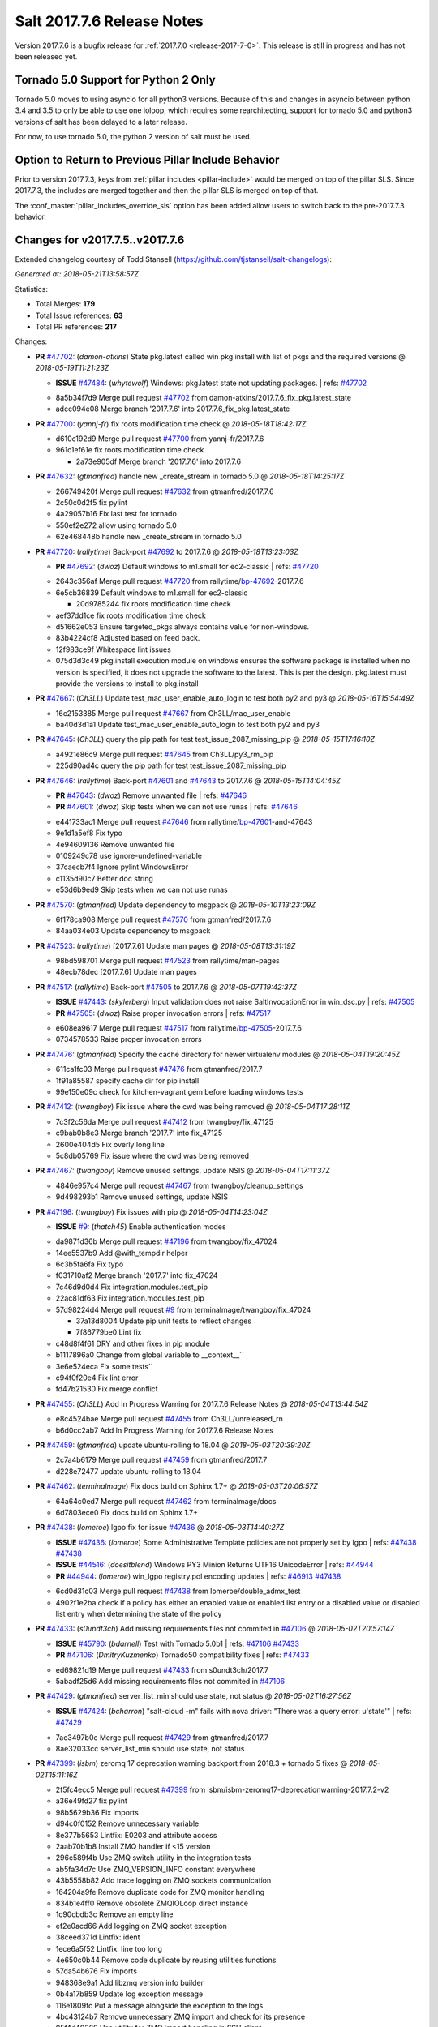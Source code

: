 ===========================
Salt 2017.7.6 Release Notes
===========================

Version 2017.7.6 is a bugfix release for :ref:`2017.7.0 <release-2017-7-0>`.
This release is still in progress and has not been released yet.

Tornado 5.0 Support for Python 2 Only
-------------------------------------

Tornado 5.0 moves to using asyncio for all python3 versions.  Because of this
and changes in asyncio between python 3.4 and 3.5 to only be able to use one
ioloop, which requires some rearchitecting, support for tornado 5.0 and python3
versions of salt has been delayed to a later release.

For now, to use tornado 5.0, the python 2 version of salt must be used.

Option to Return to Previous Pillar Include Behavior
----------------------------------------------------

Prior to version 2017.7.3, keys from :ref:`pillar includes <pillar-include>`
would be merged on top of the pillar SLS. Since 2017.7.3, the includes are
merged together and then the pillar SLS is merged on top of that.

The :conf_master:`pillar_includes_override_sls` option has been added allow
users to switch back to the pre-2017.7.3 behavior.

Changes for v2017.7.5..v2017.7.6
---------------------------------------------------------------

Extended changelog courtesy of Todd Stansell (https://github.com/tjstansell/salt-changelogs):

*Generated at: 2018-05-21T13:58:57Z*

Statistics:

- Total Merges: **179**
- Total Issue references: **63**
- Total PR references: **217**

Changes:


- **PR** `#47702`_: (*damon-atkins*) State pkg.latest called win pkg.install with list of pkgs and the required versions
  @ *2018-05-19T11:21:23Z*

  - **ISSUE** `#47484`_: (*whytewolf*) Windows: pkg.latest state not updating packages.
    | refs: `#47702`_
  * 8a5b34f7d9 Merge pull request `#47702`_ from damon-atkins/2017.7.6_fix_pkg.latest_state
  * adcc094e08 Merge branch '2017.7.6' into 2017.7.6_fix_pkg.latest_state

- **PR** `#47700`_: (*yannj-fr*) fix roots modification time check
  @ *2018-05-18T18:42:17Z*

  * d610c192d9 Merge pull request `#47700`_ from yannj-fr/2017.7.6
  * 961c1ef61e fix roots modification time check

    * 2a73e905df Merge branch '2017.7.6' into 2017.7.6

- **PR** `#47632`_: (*gtmanfred*) handle new _create_stream in tornado 5.0
  @ *2018-05-18T14:25:17Z*

  * 266749420f Merge pull request `#47632`_ from gtmanfred/2017.7.6
  * 2c50c0d2f5 fix pylint

  * 4a29057b16 Fix last test for tornado

  * 550ef2e272 allow using tornado 5.0

  * 62e468448b handle new _create_stream in tornado 5.0

- **PR** `#47720`_: (*rallytime*) Back-port `#47692`_ to 2017.7.6
  @ *2018-05-18T13:23:03Z*

  - **PR** `#47692`_: (*dwoz*) Default windows to m1.small for ec2-classic
    | refs: `#47720`_
  * 2643c356af Merge pull request `#47720`_ from rallytime/`bp-47692`_-2017.7.6
  * 6e5cb36839 Default windows to m1.small for ec2-classic

    * 20d9785244 fix roots modification time check

  * aef37dd1ce fix roots modification time check

  * d51662e053 Ensure targeted_pkgs always contains value for non-windows.

  * 83b4224cf8 Adjusted based on feed back.

  * 12f983ce9f Whitespace lint issues

  * 075d3d3c49 pkg.install execution module on windows ensures the software package is installed when no version is specified, it does not upgrade the software to the latest. This is per the design. pkg.latest must provide the versions to install to pkg.install

- **PR** `#47667`_: (*Ch3LL*) Update test_mac_user_enable_auto_login to test both py2 and py3
  @ *2018-05-16T15:54:49Z*

  * 16c2153385 Merge pull request `#47667`_ from Ch3LL/mac_user_enable
  * ba40d3d1a1 Update test_mac_user_enable_auto_login to test both py2 and py3

- **PR** `#47645`_: (*Ch3LL*) query the pip path for test test_issue_2087_missing_pip
  @ *2018-05-15T17:16:10Z*

  * a4921e86c9 Merge pull request `#47645`_ from Ch3LL/py3_rm_pip
  * 225d90ad4c query the pip path for test test_issue_2087_missing_pip

- **PR** `#47646`_: (*rallytime*) Back-port `#47601`_ and `#47643`_ to 2017.7.6
  @ *2018-05-15T14:04:45Z*

  - **PR** `#47643`_: (*dwoz*) Remove unwanted file
    | refs: `#47646`_
  - **PR** `#47601`_: (*dwoz*) Skip tests when we can not use runas
    | refs: `#47646`_
  * e441733ac1 Merge pull request `#47646`_ from rallytime/`bp-47601`_-and-47643
  * 9e1d1a5ef8 Fix typo

  * 4e94609136 Remove unwanted file

  * 0109249c78 use ignore-undefined-variable

  * 37caecb7f4 Ignore pylint WindowsError

  * c1135d90c7 Better doc string

  * e53d6b9ed9 Skip tests when we can not use runas

- **PR** `#47570`_: (*gtmanfred*) Update dependency to msgpack
  @ *2018-05-10T13:23:09Z*

  * 6f178ca908 Merge pull request `#47570`_ from gtmanfred/2017.7.6
  * 84aa034e03 Update dependency to msgpack

- **PR** `#47523`_: (*rallytime*) [2017.7.6] Update man pages
  @ *2018-05-08T13:31:19Z*

  * 98bd598701 Merge pull request `#47523`_ from rallytime/man-pages
  * 48ecb78dec [2017.7.6] Update man pages

- **PR** `#47517`_: (*rallytime*) Back-port `#47505`_ to 2017.7.6
  @ *2018-05-07T19:42:37Z*

  - **ISSUE** `#47443`_: (*skylerberg*) Input validation does not raise SaltInvocationError in win_dsc.py
    | refs: `#47505`_
  - **PR** `#47505`_: (*dwoz*) Raise proper invocation errors
    | refs: `#47517`_
  * e608ea9617 Merge pull request `#47517`_ from rallytime/`bp-47505`_-2017.7.6
  * 0734578533 Raise proper invocation errors

- **PR** `#47476`_: (*gtmanfred*) Specify the cache directory for newer virtualenv modules
  @ *2018-05-04T19:20:45Z*

  * 611ca1fc03 Merge pull request `#47476`_ from gtmanfred/2017.7
  * 1f91a85587 specify cache dir for pip install

  * 99e150e09c check for kitchen-vagrant gem before loading windows tests

- **PR** `#47412`_: (*twangboy*) Fix issue where the cwd was being removed
  @ *2018-05-04T17:28:11Z*

  * 7c3f2c56da Merge pull request `#47412`_ from twangboy/fix_47125
  * c9bab0b8e3 Merge branch '2017.7' into fix_47125

  * 2600e404d5 Fix overly long line

  * 5c8db05769 Fix issue where the cwd was being removed

- **PR** `#47467`_: (*twangboy*) Remove unused settings, update NSIS
  @ *2018-05-04T17:11:37Z*

  * 4846e957c4 Merge pull request `#47467`_ from twangboy/cleanup_settings
  * 9d498293b1 Remove unused settings, update NSIS

- **PR** `#47196`_: (*twangboy*) Fix issues with pip
  @ *2018-05-04T14:23:04Z*

  - **ISSUE** `#9`_: (*thatch45*) Enable authentication modes
  * da9871d36b Merge pull request `#47196`_ from twangboy/fix_47024
  * 14ee5537b9 Add @with_tempdir helper

  * 6c3b5fa6fa Fix typo

  * f031710af2 Merge branch '2017.7' into fix_47024

  * 7c46d9d0d4 Fix integration.modules.test_pip

  * 22ac81df63 Fix integration.modules.test_pip

  * 57d98224d4 Merge pull request `#9`_ from terminalmage/twangboy/fix_47024

    * 37a13d8004 Update pip unit tests to reflect changes

    * 7f86779be0 Lint fix

  * c48d8f4f61 DRY and other fixes in pip module

  * b1117896a0 Change from global variable to __context__``

  * 3e6e524eca Fix some tests``

  * c94f0f20e4 Fix lint error

  * fd47b21530 Fix merge conflict

- **PR** `#47455`_: (*Ch3LL*) Add In Progress Warning for 2017.7.6 Release Notes
  @ *2018-05-04T13:44:54Z*

  * e8c4524bae Merge pull request `#47455`_ from Ch3LL/unreleased_rn
  * b6d0cc2ab7 Add In Progress Warning for 2017.7.6 Release Notes

- **PR** `#47459`_: (*gtmanfred*) update ubuntu-rolling to 18.04
  @ *2018-05-03T20:39:20Z*

  * 2c7a4b6179 Merge pull request `#47459`_ from gtmanfred/2017.7
  * d228e72477 update ubuntu-rolling to 18.04

- **PR** `#47462`_: (*terminalmage*) Fix docs build on Sphinx 1.7+
  @ *2018-05-03T20:06:57Z*

  * 64a64c0ed7 Merge pull request `#47462`_ from terminalmage/docs
  * 6d7803ece0 Fix docs build on Sphinx 1.7+

- **PR** `#47438`_: (*lomeroe*) lgpo fix for issue `#47436`_
  @ *2018-05-03T14:40:27Z*

  - **ISSUE** `#47436`_: (*lomeroe*) Some Administrative Template policies are not properly set by lgpo
    | refs: `#47438`_ `#47438`_
  - **ISSUE** `#44516`_: (*doesitblend*) Windows PY3 Minion Returns UTF16 UnicodeError
    | refs: `#44944`_
  - **PR** `#44944`_: (*lomeroe*) win_lgpo registry.pol encoding updates
    | refs: `#46913`_ `#47438`_
  * 6cd0d31c03 Merge pull request `#47438`_ from lomeroe/double_admx_test
  * 4902f1e2ba check if a policy has either an enabled value or enabled list entry or a disabled value or disabled list entry when determining the state of the policy

- **PR** `#47433`_: (*s0undt3ch*) Add missing requirements files not commited in `#47106`_
  @ *2018-05-02T20:57:14Z*

  - **ISSUE** `#45790`_: (*bdarnell*) Test with Tornado 5.0b1
    | refs: `#47106`_ `#47433`_
  - **PR** `#47106`_: (*DmitryKuzmenko*) Tornado50 compatibility fixes
    | refs: `#47433`_
  * ed69821d19 Merge pull request `#47433`_ from s0undt3ch/2017.7
  * 5abadf25d6 Add missing requirements files not commited in `#47106`_

- **PR** `#47429`_: (*gtmanfred*) server_list_min should use state, not status
  @ *2018-05-02T16:27:56Z*

  - **ISSUE** `#47424`_: (*bcharron*) "salt-cloud -m" fails with nova driver: "There was a query error: u'state'"
    | refs: `#47429`_
  * 7ae3497b0c Merge pull request `#47429`_ from gtmanfred/2017.7
  * 8ae32033cc server_list_min should use state, not status

- **PR** `#47399`_: (*isbm*) zeromq 17 deprecation warning backport from 2018.3 + tornado 5 fixes
  @ *2018-05-02T15:11:16Z*

  * 2f5fc4ecc5 Merge pull request `#47399`_ from isbm/isbm-zeromq17-deprecationwarning-2017.7.2-v2
  * a36e49fd27 fix pylint

  * 98b5629b36 Fix imports

  * d94c0f0152 Remove unnecessary variable

  * 8e377b5653 Lintfix: E0203 and attribute access

  * 2aab70b1b8 Install ZMQ handler if <15 version

  * 296c589f4b Use ZMQ switch utility in the integration tests

  * ab5fa34d7c Use ZMQ_VERSION_INFO constant everywhere

  * 43b5558b82 Add trace logging on ZMQ sockets communication

  * 164204a9fe Remove duplicate code for ZMQ monitor handling

  * 834b1e4ff0 Remove obsolete ZMQIOLoop direct instance

  * 1c90cbdb3c Remove an empty line

  * ef2e0acd66 Add logging on ZMQ socket exception

  * 38ceed371d Lintfix: ident

  * 1ece6a5f52 Lintfix: line too long

  * 4e650c0b44 Remove code duplicate by reusing utilities functions

  * 57da54b676 Fix imports

  * 948368e9a1 Add libzmq version info builder

  * 0b4a17b859 Update log exception message

  * 116e1809fc Put a message alongside the exception to the logs

  * 4bc43124b7 Remove unnecessary ZMQ import and check for its presence

  * 05f4d40269 Use utility for ZMQ import handling in SSH client

  * 457ef7d9a5 Use utility for ZMQ import handling in flo/zero

  * 08dee6f5bd Use utility for ZMQ import handling

  * e2a353cfb0 Remove unnecessary ZMQ extra-check for cache utils

  * c8f2cc271d Remove unnecessary ZMQ extra-check for master utils

  * 3940667bb9 Remove old ZMQ import handling

  * f34a53e029 Use ZMQ utility for version check

  * cbb26dcb28 Use ZMQ installer for master

  * 453e83210a Add ZMQ version build

  * af9601e21d Use ZMQ importer utility in async

  * d50b2b2023 Incorporate tornado-5 fixes

  * 1fd9af0655 Add ZMQ backward-compatibility tornado installer for older versions

  * ad4b40415c Add one place for handling various ZMQ versions and IOLoop classes

- **PR** `#47343`_: (*Ch3LL*) Add additional service module integration tests and enable for windows
  @ *2018-05-02T13:39:46Z*

  * b14e974b5f Merge pull request `#47343`_ from Ch3LL/win_srv_test
  * 2173b6f549 ensure we are enabling/disabling before test

  * d58be06751 Add additionatl service module integration tests and enable for windows

- **PR** `#47375`_: (*terminalmage*) Warn on use of virtual packages in pkg.installed state
  @ *2018-05-01T21:12:18Z*

  * b0f3fb577f Merge pull request `#47375`_ from terminalmage/issue47310
  * fa2bea52bb Remove extra blank line to appease linter

  * f8ab2be81c Add debug logging if we fail to detect virtual packages

  * 67c4fc56ac Warn on use of virtual packages in pkg.installed state

- **PR** `#47415`_: (*kstreee*) Fixes a bug of rest_tornado's 'local' client, complement fix of `#46326`_
  @ *2018-05-01T21:11:25Z*

  - **PR** `#47200`_: (*kstreee*) Resolve a conflict with syndic timeout and bug fixes of the local client in rest_tornado
    | refs: `#47415`_
  - **PR** `#47123`_: (*rallytime*) [develop] Merge forward from 2018.3 to develop
    | refs: `#47200`_ `#47200`_
  - **PR** `#47110`_: (*kstreee*) Fixes misusing of the timeout option.
    | refs: `#47200`_
  - **PR** `#46692`_: (*mattp-*) saltnado bugfixes for ldap & syndics
    | refs: `#47200`_ `#47123`_
  - **PR** `#46326`_: (*kstreee*) Fixes a timing bug of saltnado's client local.
    | refs: `#47110`_ `#47110`_ `#47415`_ `#47200`_ `#47200`_ `#47200`_ `#47123`_ `#47123`_
  - **PR** `#45874`_: (*GwiYeong*) fix for local client timeout bug
    | refs: `#46326`_ `#46326`_ `#46326`_
  * 56235032f4 Merge pull request `#47415`_ from kstreee/fix-local-client-tgt-bug
  * b8d37e0a1e To add a test case for the syndic environment, copies the test case which was written by @mattp- that was already merged into develop branch, related pr is `#46692`_.

  * 4627bad1fd Realizes 'tgt' field into actual minions using ckminions to subscribe results of the minions before publishing a payload.

- **PR** `#47286`_: (*baniobloom*) fixed vpc_peering_connection_name option
  @ *2018-05-01T19:02:10Z*

  * d65ceaee03 Merge pull request `#47286`_ from baniobloom/vpc_peering_connection_name_fix
  * a968965087 Merge branch '2017.7' into vpc_peering_connection_name_fix

- **PR** `#47270`_: (*meaksh*) Fix minion scheduler to return 'retcode' from executed functions
  @ *2018-04-30T18:21:55Z*

  * 8a5d4437bb Merge pull request `#47270`_ from meaksh/2017.7-fix-retcode-on-schedule-utils
  * d299cf3385 Merge branch '2017.7' into 2017.7-fix-retcode-on-schedule-utils

  * b6da600fff Initialize __context__ retcode for functions handled via schedule util module

- **PR** `#47371`_: (*rallytime*) Fix "of pass" typo in grains.delval docs: change to "or pass"
  @ *2018-04-30T18:18:46Z*

  - **ISSUE** `#47264`_: (*jf*) doc: https://docs.saltstack.com/en/latest/ref/modules/all/salt.modules.grains.html#salt.modules.grains.delval s/of pass/or pass/
    | refs: `#47371`_
  * 5b51075384 Merge pull request `#47371`_ from rallytime/`fix-47264`_
  * a43485b49c Fix "of pass" typo in grains.delval docs: change to "or pass"

- **PR** `#47389`_: (*dwoz*) Older GitPython versions will not have close
  @ *2018-04-29T16:42:06Z*

  * a86e53be66 Merge pull request `#47389`_ from dwoz/moregittestfix
  * 67745c1362 Older GitPython versions will not have close

- **PR** `#47388`_: (*dwoz*) Fix missing import
  @ *2018-04-28T18:33:14Z*

  * a5367eaf63 Merge pull request `#47388`_ from dwoz/test_pip_fix
  * eb26321e8b Fix missing import

- **PR** `#47380`_: (*gtmanfred*) add io_loop handling to runtests engine
  @ *2018-04-28T17:25:28Z*

  * 9b59b991c2 Merge pull request `#47380`_ from gtmanfred/2017.7
  * 93d1445ec1 add io_loop handling to runtests engine

- **PR** `#47384`_: (*dwoz*) Fix py2 version of pip test
  @ *2018-04-28T15:13:28Z*

  * 37822c0cbb Merge pull request `#47384`_ from dwoz/test_pip_fix
  * a37a9da1fb Fix py2 version of pip test

- **PR** `#47382`_: (*dwoz*) Close the repo and fix multiple tests
  @ *2018-04-28T15:09:17Z*

  * eefd96732e Merge pull request `#47382`_ from dwoz/gitfs_tests
  * 1570708fac Close the repo and fix multiple tests

- **PR** `#47369`_: (*terminalmage*) Return an empty dict if no search_order in ldap ext_pillar config file
  @ *2018-04-27T20:58:52Z*

  * 57c75ff660 Merge pull request `#47369`_ from terminalmage/ldap_pillar
  * 085883ae2d Return an empty dict if no search_order in ldap ext_pillar config file

- **PR** `#47363`_: (*DmitryKuzmenko*) Tornado5.0: Future.exc_info is dropped
  @ *2018-04-27T18:30:18Z*

  * bcc66dd9bf Merge pull request `#47363`_ from DSRCorporation/bugs/replace_exc_info_with_exception
  * 3f7b93a23c Tornado5.0: Future.exc_info is dropped

- **PR** `#47334`_: (*terminalmage*) pillar_ldap: Fix cryptic errors when config file fails to load
  @ *2018-04-27T17:53:51Z*

  * bcef34f7e1 Merge pull request `#47334`_ from terminalmage/ldap_pillar
  * 0175a8687c pillar_ldap: Fix cryptic errors when config file fails to load

  * 65c3ba7ff1 Remove useless documentation

  * 5d67cb27de Remove unncessary commented line

- **PR** `#47347`_: (*dwoz*) Proper fix for mysql tests
  @ *2018-04-27T17:27:53Z*

  * 31db8ca7ad Merge pull request `#47347`_ from dwoz/test_mysql_fix_again
  * add78fb618 Fix linter warnings

  * 2644cc7553 Fix linter nits

  * 799c601184 Proper fix for mysql tests

- **PR** `#47359`_: (*gtmanfred*) add mention of the formulas channel to the formulas docs
  @ *2018-04-27T16:56:13Z*

  * e573236848 Merge pull request `#47359`_ from gtmanfred/2017.7
  * 6214ed8133 add mention of the formulas channel to the formulas docs

- **PR** `#47317`_: (*dwoz*) Do not join a thread that is stopped
  @ *2018-04-27T13:15:09Z*

  - **PR** `#47279`_: (*dwoz*) Gracefully shutdown worker threads
    | refs: `#47317`_
  * 629503b2a8 Merge pull request `#47317`_ from dwoz/threadshutdown
  * 6db2a0e4d3 Log exceptions at exception level

  * d4ae787595 Do not join a thread that is stopped

- **PR** `#47304`_: (*cachedout*) Pass timeout to salt CLI for tests
  @ *2018-04-27T13:11:58Z*

  * aacd5cefe3 Merge pull request `#47304`_ from cachedout/test_cli_timeout_arg
  * 85025af83c Pass timeout to salt CLI for tests

- **PR** `#47311`_: (*Ch3LL*) Add firewall execution modules tests for windows
  @ *2018-04-27T13:10:54Z*

  * 55534fb659 Merge pull request `#47311`_ from Ch3LL/firewall_windows
  * 4e16c18c16 Add firewall module windows tests to whitelist

  * 4b2fc4ec66 Add windows firewall execution modules integration tests

- **PR** `#47348`_: (*dwoz*) Ignore gitfs tests when symlinks not enabled
  @ *2018-04-27T13:08:27Z*

  * 1667375a80 Merge pull request `#47348`_ from dwoz/no_symlinks
  * 94a70e847a Ignore gitfs tests when symlinks not enabled

- **PR** `#47342`_: (*dwoz*) Fix mysql test cases
  @ *2018-04-27T00:50:53Z*

  * dac04261b5 Merge pull request `#47342`_ from dwoz/test_mysql_fix
  * 7496f4c5a8 Fix mysql test cases

- **PR** `#47341`_: (*dwoz*) Fix python 3 support for inet_pton function
  @ *2018-04-26T23:35:45Z*

  * 34e78ef564 Merge pull request `#47341`_ from dwoz/inet_pton_fix
  * 85451f48d4 Fix python 3 support for inet_pton function

- **PR** `#47339`_: (*dwoz*) Use salt.utils.fopen for line ending consistancy
  @ *2018-04-26T22:39:56Z*

  * e4779f3246 Merge pull request `#47339`_ from dwoz/ssh_key_test_fix
  * e37a93a1ca Remove redundent close call

  * b2ae5889b7 Close the temporary file handle

  * 9f7f83a975 Use salt.utils.fopen for line ending consistancy

- **PR** `#47335`_: (*dwoz*) Remove un-needed string-escape
  @ *2018-04-26T21:49:27Z*

  * b221860151 Merge pull request `#47335`_ from dwoz/pip_test_fix
  * dcb6a22c00 Remove un-needed string-escape

- **PR** `#47331`_: (*dwoz*) Do not encode usernames
  @ *2018-04-26T19:57:28Z*

  * 1c527bfd3a Merge pull request `#47331`_ from dwoz/py3_wingroup_fix
  * cc154ef857 Do not encode usernames

- **PR** `#47329`_: (*cachedout*) Credit Frank Spierings
  @ *2018-04-26T16:37:59Z*

  * 708078b152 Merge pull request `#47329`_ from cachedout/frank_credit
  * 33c0644ac4 Credit Frank Spierings

- **PR** `#47281`_: (*Ch3LL*) Add win_system integration module tests
  @ *2018-04-26T16:07:41Z*

  * a545e55543 Merge pull request `#47281`_ from Ch3LL/system_test
  * c9181a75a6 Add destructivetest decorator on tests

  * 0d0c8987fc Add win_system integration module tests

- **PR** `#47283`_: (*Ch3LL*) Add windows ntp integration module tests
  @ *2018-04-26T16:04:44Z*

  * b64d930df0 Merge pull request `#47283`_ from Ch3LL/ntp_test
  * ced7f86546 Add windows ntp integration module tests

- **PR** `#47314`_: (*Ch3LL*) Skip netstat test on macosx as its not supported
  @ *2018-04-26T16:00:37Z*

  * 910aff910f Merge pull request `#47314`_ from Ch3LL/net_mac_test
  * 67beb1451c Skip netstat test on macosx as its not supported

- **PR** `#47307`_: (*rallytime*) Back-port `#47257`_ to 2017.7
  @ *2018-04-26T15:16:23Z*

  - **PR** `#47257`_: (*jeroennijhof*) Role is not a list but a dictionary
    | refs: `#47307`_
  * 0549ef7c16 Merge pull request `#47307`_ from rallytime/`bp-47257`_
  * 6c5b2f92bc Role is not a list but a dictionary

- **PR** `#47312`_: (*rallytime*) Update bootstrap script to latest release: 2018.04.25
  @ *2018-04-26T15:15:13Z*

  * d6ff4689f6 Merge pull request `#47312`_ from rallytime/update-bootstrap-release
  * 765cce06a2 Update bootstrap script to latest release: 2018.04.25

- **PR** `#47279`_: (*dwoz*) Gracefully shutdown worker threads
  | refs: `#47317`_
  @ *2018-04-25T21:15:43Z*

  * e0765f5719 Merge pull request `#47279`_ from dwoz/py3_build_fix
  * 21dc1bab91 Pep-8 line endings

  * 717abedaf7 Fix comman wart

  * 4100dcd64c Close might get called more than once

  * dbe671f943 Stop socket before queue on delete

  * 9587f5c69e Silence pylint import-error for six.moves

  * 4b0c7d3b34 Fix typo

  * 05adf7c2b1 Use six.moves for queue import

  * fe340778fa Gracefully shutdown worker threads

- **PR** `#47113`_: (*jfindlay*) Support proto for IPSec policy extension in iptables state
  @ *2018-04-25T18:01:19Z*

  * 44f19b2f94 Merge pull request `#47113`_ from jfindlay/iptables_state
  * 8bd08012ee modules,states.iptables support proto for policy ext

- **PR** `#47302`_: (*Ch3LL*) Remove unnecessary code from core grains and add test
  @ *2018-04-25T17:58:48Z*

  * b7a6206330 Merge pull request `#47302`_ from Ch3LL/dead_code
  * daa68b4877 Add virtual grains test for core grains

  * a59dd2785d Remove dead code in core grains file for virt-what

- **PR** `#47303`_: (*baniobloom*) Added clarity on oldest supported main release branch
  @ *2018-04-25T17:52:39Z*

  * e29362acfc Merge pull request `#47303`_ from baniobloom/bug_fix_doc
  * b97c9df5f3 added clarity on how to figure out what is the oldest supported main release branch

- **PR** `#47106`_: (*DmitryKuzmenko*) Tornado50 compatibility fixes
  | refs: `#47433`_
  @ *2018-04-25T15:32:37Z*

  - **ISSUE** `#45790`_: (*bdarnell*) Test with Tornado 5.0b1
    | refs: `#47106`_ `#47433`_
  * 0d9d55e013 Merge pull request `#47106`_ from DSRCorporation/bugs/tornado50
  * 39e403b18d Merge branch '2017.7' into bugs/tornado50

  * 6706b3a2d1 Run off of a temporary config

  * d6873800d5 Allow running pytest>=3.5.0

  * 2da3983740 Tornado 5.0 compatibility fixes

- **PR** `#47271`_: (*gtmanfred*) load rh_service for amazon linux not booted with systemd
  @ *2018-04-25T14:47:06Z*

  - **ISSUE** `#47258`_: (*drewmat*) service state no longer working after kernel upgrade
    | refs: `#47271`_
  * 2e014f4746 Merge pull request `#47271`_ from gtmanfred/amazon
  * 8a53908908 Do not load rh_service module when booted with systemd

  * e4d1d5bf11 Revert "support amazon linux 2 for service module"

- **PR** `#47246`_: (*mirceaulinic*) Attempting to fix `#44847`_: allow a different way to get the test and debug flags into the netconfig state
  @ *2018-04-25T14:44:02Z*

  - **ISSUE** `#44847`_: (*malbertus*) netconfig.managed state.apply unexpected behaviour of test & debug variables
    | refs: `#47246`_ `#47246`_
  * 599b0ed1e9 Merge pull request `#47246`_ from cloudflare/`fix-44847`_-2017.7
  * ad80028104 This way, we can pass flags such as ``debug`` into the state, but also ``test``.

- **PR** `#47220`_: (*benediktwerner*) Fix pip.installed when no changes occurred with pip >= 1.0.0
  @ *2018-04-25T14:23:50Z*

  - **PR** `#47207`_: (*benediktwerner*) Fix pip_state with pip3 if no changes occourred
    | refs: `#47220`_
  - **PR** `#47102`_: (*gtmanfred*) dont allow using no_use_wheel for pip 10.0.0 or newer
    | refs: `#47220`_
  * 4e2e1f0719 Merge pull request `#47220`_ from benediktwerner/fix-pip-2017.7
  * 0197c3e973 Fix pip test

  * 34bf66c09f Fix pip.installed with pip>=10.0.0

- **PR** `#47272`_: (*rallytime*) Add windows tests and reg module/state to CODEOWNERS file for team-windows
  @ *2018-04-25T13:25:29Z*

  * 92e606251f Merge pull request `#47272`_ from rallytime/reg-windows-codeowners
  * 9445af0185 Add windows tests and reg module/state to CODEOWNERS file for team-windows

            * 8de3d41adb fixed vpc_peering_connection_name option

- **PR** `#47252`_: (*rallytime*) Fix the matching patterns in the CODEOWNERS file to use fnmatch patterns
  @ *2018-04-24T14:10:42Z*

  * 9dca5c0221 Merge pull request `#47252`_ from rallytime/codeowners-fixes
  * 204b6af92b Fix the matching patterns in the CODEOWNERS file to use fnmatch patterns

- **PR** `#47177`_: (*fpicot*) fix normalize parameter in pkg.installed
  @ *2018-04-24T13:37:54Z*

  - **ISSUE** `#47173`_: (*fpicot*) pkg.installed ignores normalize parameter
    | refs: `#47177`_ `#47177`_
  * 3de1bb49c8 Merge pull request `#47177`_ from fpicot/fix_47173_pkg_normalize
  * 149f846f34 fix normalize parameter in pkg.installed

- **PR** `#47251`_: (*Ch3LL*) Update Docs to remove unnecessary + sign
  @ *2018-04-23T19:37:04Z*

  * 10e30515dc Merge pull request `#47251`_ from Ch3LL/pub_fix_rn
  * fa4c2e6575 Update Docs to remove unnecessary + sign

- **PR** `#47249`_: (*Ch3LL*) Add CVE number to 2016.3.6 Release
  @ *2018-04-23T19:05:42Z*

  * bb7850a431 Merge pull request `#47249`_ from Ch3LL/pub_fix_rn
  * 24dea24b7e Add CVE number to 2016.3.6 Release

- **PR** `#47227`_: (*pruiz*) Fix issue `#47225`_: avoid zfs.filesystem_present slowdown when dataset has lots of snapshots (2017.7 branch)
  @ *2018-04-23T14:05:58Z*

  - **ISSUE** `#47225`_: (*pruiz*) zfs.filesystem_present takes forever on a dataset with lots (10k+) of snapshots
    | refs: `#47226`_
  - **PR** `#47226`_: (*pruiz*) Fix issue `#47225`_: avoid zfs.filesystem_present slowdown when dataset has lots of snapshots
    | refs: `#47227`_
  * 56933eb0b2 Merge pull request `#47227`_ from pruiz/pruiz/zfs-dataset-present-slow-2017.7
  * fded61f19b Fix issue `#47225`_: avoid zfs.filesystem_present slowdown when dataset has lots of snapshots

- **PR** `#47167`_: (*smitty42*) Adding updates for python3 compatibility and new virtualbox SDK versi…
  @ *2018-04-23T13:20:42Z*

  * 9825065048 Merge pull request `#47167`_ from smitty42/vbox-skd-fix
  * 5de53139cd Merge branch '2017.7' into vbox-skd-fix

- **PR** `#47213`_: (*dwoz*) Fix coverage on py3 windows builds
  @ *2018-04-20T22:09:57Z*

  * 976f031170 Merge pull request `#47213`_ from dwoz/py3win
  * ad9c7f63f0 Fix coverate on py3 windows builds

  * 91252bac95 Adding updates for python3 compatibility and new virtualbox SDK version support.

- **PR** `#47197`_: (*dwoz*) Move process target to top level module namespace
  @ *2018-04-20T15:41:06Z*

  * cebcd6d069 Merge pull request `#47197`_ from dwoz/testfix
  * 25803c9176 Move process target to top level module namespace

- **PR** `#47193`_: (*Ch3LL*) Add network module integration tests
  @ *2018-04-20T13:37:19Z*

  * d4269c2b70 Merge pull request `#47193`_ from Ch3LL/network_test
  * bbf9987c19 Add network module integration tests

- **PR** `#47189`_: (*Ch3LL*) Add autoruns.list integration test for Windows
  @ *2018-04-19T21:16:34Z*

  * c777248a78 Merge pull request `#47189`_ from Ch3LL/autoruns
  * 6a88bedb7a Add autoruns to windows whitelist

  * e9e4d4af70 Add autoruns.list integration test for Windows

- **PR** `#47184`_: (*Ch3LL*) Add status module integration modules tests for Windows
  @ *2018-04-19T19:38:56Z*

  * 65f344e371 Merge pull request `#47184`_ from Ch3LL/status_test
  * 25a84428b8 Add status module integration modules tests for Windows

- **PR** `#47163`_: (*rallytime*) Updage jenkins module autodocs to use jenkinsmod name instead
  @ *2018-04-19T19:35:00Z*

  - **PR** `#46801`_: (*yagnik*) rename jenkins to jenkinsmod
    | refs: `#46900`_ `#47163`_
  * 965600ad6c Merge pull request `#47163`_ from rallytime/jenkins-autodoc
  * 0039395017 Updage jenkins module autodocs to use jenkinsmod name instead

- **PR** `#47185`_: (*twangboy*) Add additional integration tests to whitelist
  @ *2018-04-19T18:20:25Z*

  * 0a43dde5fc Merge pull request `#47185`_ from twangboy/add_tests
  * 345daa0423 Add additional integration tests to whitelist

- **PR** `#47172`_: (*dwoz*) Allow non admin name based runs on windows
  @ *2018-04-19T17:26:42Z*

  * 1a600bb9a4 Merge pull request `#47172`_ from dwoz/cover_without_admin
  * cadd759727 Use warnings to warn user

  * 144c68e214 Allow non admin name based runs on windows

- **PR** `#47110`_: (*kstreee*) Fixes misusing of the timeout option.
  | refs: `#47200`_
  @ *2018-04-18T17:16:20Z*

  - **PR** `#46326`_: (*kstreee*) Fixes a timing bug of saltnado's client local.
    | refs: `#47110`_ `#47110`_ `#47415`_ `#47200`_ `#47200`_ `#47200`_ `#47123`_ `#47123`_
  - **PR** `#45874`_: (*GwiYeong*) fix for local client timeout bug
    | refs: `#46326`_ `#46326`_ `#46326`_
  * d5997d2301 Merge pull request `#47110`_ from kstreee/fix-misusing-of-timeout
  * 0624aee0ed Fixes misusing of the timeout option.

- **PR** `#40961`_: (*terminalmage*) Make error more explicit when PKI dir not present for salt-call
  @ *2018-04-18T16:08:17Z*

  - **ISSUE** `#40948`_: (*ScoreUnder*) salt-call falsely reports a master as down if it does not have PKI directories created
    | refs: `#40961`_
  * 87ca2b4003 Merge pull request `#40961`_ from terminalmage/issue40948
  * 6ba66cca41 Fix incorrect logic in exception check

  * fed5041c5f Make error more specific to aid in troubleshooting

  * 8c67ab53b4 Fix path in log message

  * 3198ca8b19 Make error more explicit when PKI dir not present for salt-call

- **PR** `#47134`_: (*Ch3LL*) Add user integration tests for windows OS
  @ *2018-04-18T14:29:40Z*

  * f5e63584d4 Merge pull request `#47134`_ from Ch3LL/user_win_test
  * e7c9bc4038 Add user integration tests for windows OS

- **PR** `#47131`_: (*gtmanfred*) add __cli opts variable for master processes
  @ *2018-04-17T21:33:57Z*

  * da2f6a3fac Merge pull request `#47131`_ from gtmanfred/cli
  * 1b1c29bf62 add __cli for master processes

- **PR** `#47129`_: (*rallytime*) Back-port `#47121`_ to 2017.7
  @ *2018-04-17T20:45:11Z*

  - **ISSUE** `#47116`_: (*pcjeff*) pip 10.0.0 can not import pip.req
    | refs: `#47121`_
  - **PR** `#47121`_: (*pcjeff*) fix pip import error in pip 10.0.0
    | refs: `#47129`_
  * 9b8e6ffb8c Merge pull request `#47129`_ from rallytime/`bp-47121`_
  * 11da526b21 add ImportError

  * bd0c23396c fix pip.req import error in pip 10.0.0

- **PR** `#47102`_: (*gtmanfred*) dont allow using no_use_wheel for pip 10.0.0 or newer
  | refs: `#47220`_
  @ *2018-04-17T20:44:58Z*

  * eb5ac51a48 Merge pull request `#47102`_ from gtmanfred/2017.7
  * 3dc93b310b fix tests

  * 8497e08f8e fix pip module for 10.0.0

  * 4c07a3d1e9 fix other tests

  * b71e3d8a04 dont allow using no_use_wheel for pip 10.0.0 or newer

- **PR** `#47037`_: (*twangboy*) Fix build_env scripts
  @ *2018-04-17T18:54:17Z*

  * c1dc42e67e Merge pull request `#47037`_ from twangboy/fix_dev_scripts
  * 990a24d7ed Fix build_env scripts

- **PR** `#47108`_: (*dwoz*) Fix unit.utils.test_event.TestAsyncEventPublisher.test_event_subscription
  @ *2018-04-17T00:25:07Z*

  * 6a4c0b8a1a Merge pull request `#47108`_ from dwoz/async_test_fix
  * 3d85e30ce5 AsyncTestCase is required for AsyncEventPublisher

- **PR** `#47068`_: (*cachedout*) Catch an operation on a closed socket in a test
  @ *2018-04-16T19:56:03Z*

  * 03892eaf0b Merge pull request `#47068`_ from cachedout/catch_value_error_socket_test
  * 7db5625632 Catch an operation on a closed socket in a test

- **PR** `#47065`_: (*dwoz*) Jinja test fix
  @ *2018-04-16T16:16:42Z*

  * 1ea2885ec2 Merge pull request `#47065`_ from dwoz/jinja_test_fix
  * 673cd31c65 Merge branch '2017.7' into jinja_test_fix

- **PR** `#47077`_: (*dwoz*) Fix failing state test by normalizing line endings
  @ *2018-04-16T15:48:39Z*

  * 5293b5b5ca Merge pull request `#47077`_ from dwoz/test_state_fix
  * 444da3f893 Fix py3 wart (chr vs bytesstring)

  * e8acca01c2 Fix failing state test by normalizing line endings

- **PR** `#47067`_: (*gtmanfred*) use the recommended opennebula lookup method
  @ *2018-04-16T15:48:15Z*

  - **ISSUE** `#46538`_: (*HenriWahl*) salt-cloud gives "FutureWarning: The behavior of this method will change in future versions."
    | refs: `#47067`_
  * ca967de5da Merge pull request `#47067`_ from gtmanfred/2017.7
  * f913a7859c use the recommended opennebula lookup method

- **PR** `#47064`_: (*dwoz*) Fix fileserver roots tests
  @ *2018-04-14T21:30:23Z*

  * 7fddad6cd9 Merge pull request `#47064`_ from dwoz/roots_tests_fix
  * 25fd7c0694 fix py3 wart, encode os.linesep

  * d79f1a1961 Fix fileserver roots tests

- **PR** `#47069`_: (*cachedout*) Pass the timeout variable to the CLI when calling salt in tests
  @ *2018-04-14T15:20:25Z*

  * 977c6939c4 Merge pull request `#47069`_ from cachedout/match_timeout_arg
  * b8990f5258 Pass the timeout variable to the CLI when calling salt in tests

- **PR** `#47074`_: (*dwoz*) Kitchn should ignore artifacts directory
  @ *2018-04-14T13:06:19Z*

  * 2c4c19c622 Merge pull request `#47074`_ from dwoz/ignore_artifacts
  * c3941efad0 Kitchn should ignore artifacts directory

- **PR** `#47055`_: (*mattp-*) `#47000`_ - add proper handling of full_return in cmd_subset
  @ *2018-04-13T20:17:10Z*

  - **ISSUE** `#47000`_: (*mvintila*) Client API: full_return paramenter missing from cmd_subset function
    | refs: `#47055`_
  * c484c0bd71 Merge pull request `#47055`_ from bloomberg/GH-47000
  * 8af3f5b874 GH-47000: add proper handling of full_return in cmd_subset

- **PR** `#47039`_: (*twangboy*) Fix winrm powershell script
  @ *2018-04-13T18:09:56Z*

  * f3496030cc Merge pull request `#47039`_ from twangboy/win_fix_winrm_script
  * 6635b9003f Fix winrm powershell script

      * 46fa2c04de Fix py3 os.linesep wart

      * 3c565d7e54 Use salt.utils.fopen

      * aa965310f1 Clean up cruft

      * efc9866580 Jinja test fixes

- **PR** `#46326`_: (*kstreee*) Fixes a timing bug of saltnado's client local.
  | refs: `#47110`_ `#47110`_ `#47415`_ `#47200`_ `#47200`_ `#47200`_ `#47123`_ `#47123`_
  @ *2018-04-13T13:59:28Z*

  - **PR** `#45874`_: (*GwiYeong*) fix for local client timeout bug
    | refs: `#46326`_ `#46326`_ `#46326`_
  * 1700a10ebe Merge pull request `#46326`_ from kstreee/fix-client-local
  * 0f358a9c9e Fixes a timing bug of saltnado's client local.

- **PR** `#46913`_: (*lomeroe*) 2017.7 Fix `#46877`_ -- win_lgpo start/shutdown script reading
  @ *2018-04-12T15:10:50Z*

  - **ISSUE** `#46877`_: (*trudesea*) Unable to apply GPO (Windows 2016)
    | refs: `#46913`_
  - **ISSUE** `#44516`_: (*doesitblend*) Windows PY3 Minion Returns UTF16 UnicodeError
    | refs: `#44944`_
  - **PR** `#44944`_: (*lomeroe*) win_lgpo registry.pol encoding updates
    | refs: `#46913`_ `#47438`_
  * c3c00316c5 Merge pull request `#46913`_ from lomeroe/2017_7-fix46877
  * 369a0645ed move exception for clarity

  * 32ce5bfda5 Use configparser serializer object to read psscript.ini and script.ini startup/shutdown script files.

- **PR** `#47025`_: (*terminalmage*) Fix server_id grain in PY3 on Windows
  @ *2018-04-12T15:08:00Z*

  * 9e37cfc9d6 Merge pull request `#47025`_ from terminalmage/fix-server_id-windows
  * cb0cf89ed3 Fix server_id grain in PY3 on Windows

- **PR** `#47027`_: (*rallytime*) Back-port `#44508`_ to 2017.7
  @ *2018-04-12T15:05:51Z*

  - **PR** `#44508`_: (*mzbroch*) Capirca integration
    | refs: `#47027`_
  * 2e193cfb45 Merge pull request `#47027`_ from rallytime/`bp-44508`_
  * 8e72f362f4 Add priority field to support the latest capirca.

  * 112f92baab Add priority field to support the latest capirca.

- **PR** `#47020`_: (*rallytime*) Back-port `#46970`_ to 2017.7
  @ *2018-04-11T21:48:25Z*

  - **PR** `#46970`_: (*garethgreenaway*)  [2017.7] fix to pkgrepo comments test
    | refs: `#47020`_
  * 385fe2bc1e Merge pull request `#47020`_ from rallytime/`bp-46970`_
  * 9373dff52b Update test_pkgrepo.py

  * 13cf9eb5b1 Removing debugging.

  * a61a8593e5 Removing suse from pkgrepo comments tests.  the pkgrepo functions in SUSE pkg module do not support comments.

- **PR** `#46539`_: (*jfoboss*) `#46504`_ Fix
  @ *2018-04-11T14:13:24Z*

  - **ISSUE** `#46504`_: (*jfoboss*) ntp.managed fails on non-english systems
    | refs: `#46539`_
  - **ISSUE** `#1`_: (*thatch45*) Enable regex on the salt cli
  * 8f994e7cf9 Merge pull request `#46539`_ from jfoboss/patch-1
  * 6890122e41 Merge pull request `#1`_ from twangboy/pull_46539

    * 19c3fadbe5 Fix unit test for win_ntp

  * 826a8d3099 Fixing `#46504`_

- **PR** `#46999`_: (*gtmanfred*) switch pip test package
  @ *2018-04-10T21:18:33Z*

  * 74d70e95a5 Merge pull request `#46999`_ from gtmanfred/2017.7
  * 791af8f6ce switch pip test package

- **PR** `#46023`_: (*mattp-*) add parallel support for orchestrations
  @ *2018-04-10T19:26:04Z*

  * 8adaf7f526 Merge pull request `#46023`_ from bloomberg/parallel-orch
  * 0ac0b3ca29 Merge branch '2017.7' into parallel-orch

- **PR** `#46613`_: (*myinitialsarepm*) Fix puppet.fact and puppet.facts to use stdout.
  @ *2018-04-10T15:18:07Z*

  - **ISSUE** `#46581`_: (*qcpeter*) puppet.fact tries to parse output to stderr
    | refs: `#46613`_
  * 39d65a39cf Merge pull request `#46613`_ from myinitialsarepm/fix_puppet.fact_and_puppet.facts
  * 44ecd13abc Update tests to use cmd.run_all

  * 7d7d40f541 Merge branch '2017.7' into fix_puppet.fact_and_puppet.facts

  * 0ce1520bd0 Merge branch '2017.7' into fix_puppet.fact_and_puppet.facts

  * 69e1f6f681 Fix puppet.fact and puppet.facts to use stdout.

- **PR** `#46991`_: (*gtmanfred*) use saltstack salt-jenkins
  @ *2018-04-10T14:19:00Z*

  * ba5421d988 Merge pull request `#46991`_ from gtmanfred/windows
  * 98588c1dc5 use saltstack salt-jenkins

- **PR** `#46975`_: (*gtmanfred*) Make windows work for test runs in jenkinsci
  @ *2018-04-10T13:41:18Z*

  * 00c4067585 Merge pull request `#46975`_ from gtmanfred/windows
  * 1f69c0d7f8 make sure windows outputs xml junit files

  * 4a2ec1bbb3 support new versions of winrm-fs

  * b9efec8526 remove libnacl on windows

  * 2edd5eaf9e fix path

  * b03e272e44 windows work

- **PR** `#46945`_: (*vutny*) [DOC] Fix Jinja block in FAQ page
  @ *2018-04-09T13:05:28Z*

  * 3cf2353e41 Merge pull request `#46945`_ from vutny/doc-faq-fix-jinja
  * bfdf54e61d [DOC] Fix Jinja block in FAQ page

- **PR** `#46925`_: (*terminalmage*) Remove reference to directory support in file.patch state
  @ *2018-04-06T13:54:47Z*

  * fc2f728665 Merge pull request `#46925`_ from terminalmage/fix-file.patch-docstring
  * 97695657f0 Remove reference to directory support in file.patch state

- **PR** `#46900`_: (*rallytime*) Back-port `#46801`_ to 2017.7
  @ *2018-04-06T13:47:44Z*

  - **PR** `#46801`_: (*yagnik*) rename jenkins to jenkinsmod
    | refs: `#46900`_ `#47163`_
  * eef6c518e1 Merge pull request `#46900`_ from rallytime/`bp-46801`_
  * 6a41e8b457 rename jenkins to jenkinsmod

- **PR** `#46899`_: (*rallytime*) Back-port `#45116`_ to 2017.7
  @ *2018-04-06T13:47:17Z*

  - **ISSUE** `#39832`_: (*ninja-*) Parallel mode crashes with "list index out of range"
  - **PR** `#45116`_: (*arif-ali*) fix adding parameters to http.query from sdb yaml
    | refs: `#46899`_
  * 71839b0303 Merge pull request `#46899`_ from rallytime/`bp-45116`_
  * b92f908da4 fix adding parameters to http.query from sdb yaml

        * 3d5e69600b address lint issues raised by @isbm

        * a9866c7a03 fix parallel mode py3 compatibility

        * 6d7730864a removing prereq from test orch

        * 6c8a25778f add integration test to runners/test_state to exercise parallel

        * 2c86f16b39 cherry-pick cdata KeyError prevention from `#39832`_

        * 26a96e8933 record start/stop duration for parallel processes separately

        * e4844bdf2b revisit previous join() behavior in check_requisites

        * f00a359cdf join() parallel process instead of a recursive sleep

        * 6e7007a4dc add parallel support for orchestrations

- **PR** `#44926`_: (*frogunder*) whitelist_acl_test
  @ *2018-04-05T15:09:26Z*

  - **ISSUE** `#43529`_: (*Ch3LL*) Add publisher_acl Test to Auto Test Suite
    | refs: `#44926`_
  * d0f5b43753 Merge pull request `#44926`_ from frogunder/whitelisted_acl
  * 18e460fc30 Merge branch '2017.7' into whitelisted_acl

  * 1ad4d7d988 fix assert errors

  * e6a56016df update test

  * 19a2244cb7 whitelist_acl_test

- **PR** `#46464`_: (*gtmanfred*) fix salt subset in orchestrator
  @ *2018-04-05T14:52:01Z*

  - **ISSUE** `#46456`_: (*vitaliyf*) "ValueError" when running orch with "subset"
    | refs: `#46464`_
  * 7d822f9cec Merge pull request `#46464`_ from gtmanfred/orchestration
  * 637cdc6b7b fix pylint

  * 0151013ddb document `cli` option for cmd_subset

  * 4a3ed6607d add test for subset in orchestration

  * 3112359dd6 fix salt subset in orchestrator

- **PR** `#46879`_: (*dwoz*) Fix multiple typos causing tests to fail
  @ *2018-04-05T13:59:28Z*

  - **ISSUE** `#46523`_: (*dwoz*) Add a test to the cloud suite for Windows minion on EC2
    | refs: `#46879`_
  * 805ed1c964 Merge pull request `#46879`_ from dwoz/cloudtestfix
  * dc54fc53c3 Fix multiple typos causing tests to fail

- **PR** `#46647`_: (*twangboy*) Fix the tear down function in integration.modules.test_grains
  @ *2018-04-04T21:14:06Z*

  * f70f6de282 Merge pull request `#46647`_ from twangboy/win_fix_test_grains
  * c179388b0e Fix the tear down function in integration.modules.test_grains.GrainsAppendTestCase

- **PR** `#46756`_: (*nages13*) fix grains['virtual_subtype'] to show Docker on xen kernels
  @ *2018-04-04T20:53:49Z*

  - **ISSUE** `#46754`_: (*nages13*) grain item virtual_subtype shows 'Xen PV DomU' on Docker containers
    | refs: `#46756`_
  - **ISSUE** `#43405`_: (*kfix*) LXD-created LXC container is detected as a Xen domU
    | refs: `#46756`_
  * 91c078ce12 Merge pull request `#46756`_ from nages13/bugfix-grain-virtual_subtype
  * 781f5030a4 Merge branch 'bugfix-grain-virtual_subtype' of https://github.com/nages13/salt into bugfix-grain-virtual_subtype

    * cd1ac4b7f9 Merge branch '2017.7' into bugfix-grain-virtual_subtype

    * 0ace76c0e7 Merge branch '2017.7' into bugfix-grain-virtual_subtype

    * 9eb6f5c0d0 Merge branch '2017.7' into bugfix-grain-virtual_subtype

    * 73d6d9d365 Merge branch '2017.7' into bugfix-grain-virtual_subtype

    * a4a17eba6a Merge branch '2017.7' into bugfix-grain-virtual_subtype

    * bf5034dbdb Merge branch '2017.7' into bugfix-grain-virtual_subtype

    * 8d12770951 Merge branch '2017.7' into bugfix-grain-virtual_subtype

  * 7e704c0e81 Moved down container check code below hypervisors to validate containers type running in virtual environment. Fixes `#46754`_ & `#43405`_

  * 710f74c4a6 fix grains['virtual_subtype'] to show Docker on xen kernels

- **PR** `#46799`_: (*garethgreenaway*) [2017.7] Adding test for PR `#46788`_
  @ *2018-04-04T20:41:23Z*

  - **ISSUE** `#46762`_: (*ScoreUnder*) prereq stack overflow
    | refs: `#46788`_ `#46799`_
  - **PR** `#46788`_: (*garethgreenaway*) [2017.7] Ensure failed tags are added to self.pre
    | refs: `#46799`_
  * 058bbed221 Merge pull request `#46799`_ from garethgreenaway/46762_prereq_shenanigans_tests
  * 13875e78cf Fixing documention string for test.

  * 3d288c44d4 Fixing test documentation

  * 6cff02ef6a Adding tests for `#46788`_

- **PR** `#46867`_: (*terminalmage*) Backport string arg normalization to 2017.7 branch
  @ *2018-04-04T18:06:57Z*

  * d9770bf3f8 Merge pull request `#46867`_ from terminalmage/unicode-logging-normalization
  * 7652688e83 Backport string arg normalization to 2017.7 branch

- **PR** `#46770`_: (*twangboy*) Change the order of SID Lookup
  @ *2018-04-04T17:33:10Z*

  * 9eb98b1f6e Merge pull request `#46770`_ from twangboy/fix_46433
  * 89af0a6222 Merge branch '2017.7' into fix_46433

  * 67b4697578 Remove unused import (ling)

  * 9302fa5ab0 Clean up code comments

  * b383b9b330 Change the order of SID Lookup

- **PR** `#46839`_: (*gtmanfred*) match tuple for targets as well
  @ *2018-04-04T14:07:12Z*

  - **ISSUE** `#46826`_: (*robgott*) grain modules using tuples affect targeting
    | refs: `#46839`_
  * 9c776cffb7 Merge pull request `#46839`_ from gtmanfred/tupletarget
  * 3b7208ce27 match tuple for targets as well

- **PR** `#46845`_: (*rallytime*) Back-port `#46817`_ to 2017.7
  @ *2018-04-03T19:52:29Z*

  - **ISSUE** `#40245`_: (*czhong111*) salt-api automatically restart caused by "opening too many files"
    | refs: `#46817`_
  - **ISSUE** `#36374`_: (*szjur*) Descriptor leaks in multithreaded environment
    | refs: `#46817`_
  - **ISSUE** `#20639`_: (*GrizzlyV*) salt.client.LocalClient leaks connections to local salt master
    | refs: `#46817`_
  - **PR** `#46817`_: (*mattp-*) address filehandle/event leak in async run_job invocations
    | refs: `#46845`_
  - **PR** `#32145`_: (*paclat*) fixes 29817
    | refs: `#46817`_
  * 7db251dc11 Merge pull request `#46845`_ from rallytime/`bp-46817`_
  * 36a0f6d8ca address filehandle/event leak in async run_job invocations

- **PR** `#46847`_: (*dwoz*) strdup from libc is not available on windows
  @ *2018-04-03T19:51:33Z*

  * e3d17ab7bc Merge pull request `#46847`_ from dwoz/missing-strdup
  * 55845f4846 strdup from libc is not available on windows

- **PR** `#46776`_: (*gtmanfred*) fix shrinking list in for loop bug
  @ *2018-04-03T17:32:16Z*

  - **ISSUE** `#46765`_: (*roskens*) pkg.mod_repo fails with a python error when removing a dictionary key
    | refs: `#46776`_
  * f2dd79f9c4 Merge pull request `#46776`_ from gtmanfred/2017.7
  * edc1059ee0 fix shrinking list in for loop bug

- **PR** `#46838`_: (*gtmanfred*) use http registry for npm
  @ *2018-04-03T17:02:32Z*

  * 1941426218 Merge pull request `#46838`_ from gtmanfred/npm
  * bff61dd291 use http registry for npm

- **PR** `#46823`_: (*rallytime*) Improve __virtual__ checks in sensehat module
  @ *2018-04-03T16:56:08Z*

  - **ISSUE** `#42312`_: (*frogunder*) salt-call --local sys.doc none gives error/traceback in raspberry pi
    | refs: `#46823`_
  * e544254e7b Merge pull request `#46823`_ from rallytime/`fix-42312`_
  * dafa820f93 Improve __virtual__ checks in sensehat module

- **PR** `#46641`_: (*skizunov*) Make LazyLoader thread safe
  @ *2018-04-03T16:09:17Z*

  * 37f6d2de35 Merge pull request `#46641`_ from skizunov/develop3
  * c624aa4827 Make LazyLoader thread safe

- **PR** `#46837`_: (*rallytime*) [2017.7] Merge forward from 2016.11 to 2017.7
  @ *2018-04-03T14:54:10Z*

  - **PR** `#46739`_: (*rallytime*) Update release versions for the 2016.11 branch
  * 989508b100 Merge pull request `#46837`_ from rallytime/merge-2017.7
  * 8522c1d634 Merge branch '2016.11' into '2017.7'

  * 3e844ed1df Merge pull request `#46739`_ from rallytime/2016.11_update_version_doc

  * 4d9fc5cc0f Update release versions for the 2016.11 branch

- **PR** `#46740`_: (*rallytime*) Update release versions for the 2017.7 branch
  @ *2018-04-03T14:36:07Z*

  * 307e7f35f9 Merge pull request `#46740`_ from rallytime/2017.7_update_version_doc
  * 7edf98d224 Update 2018.3.0 information and move branch from "latest" to "previous"

  * 5336e866ac Update release versions for the 2017.7 branch

- **PR** `#46783`_: (*twangboy*) Fix network.managed test=True on Windows
  @ *2018-04-03T12:54:56Z*

  * ebf5dd276f Merge pull request `#46783`_ from twangboy/fix_46680
  * da5ce25ef3 Fix unit tests on Linux

  * b7f4f377cd Add space I removed

  * f1c68a09b5 Fix network.managed test=True on Windows

- **PR** `#46821`_: (*rallytime*) Fix the new test failures from the mantest changes
  @ *2018-04-03T12:40:51Z*

  - **PR** `#46778`_: (*terminalmage*) Replace flaky SPM man test
    | refs: `#46821`_ `#46821`_
  * f652f25cc1 Merge pull request `#46821`_ from rallytime/fix-mantest-failures
  * 209a8029c3 Fix the new test failures from the mantest changes

- **PR** `#46800`_: (*lomeroe*) fix win_lgpo to correctly create valuenames of list item types
  @ *2018-04-03T12:38:45Z*

  - **ISSUE** `#46627`_: (*vangourd*) Win_LGPO fails on writing Administrative Template for Remote Assistance
    | refs: `#46800`_
  * c460f62081 Merge pull request `#46800`_ from lomeroe/2017_7-46627
  * 2bee383e9d correct create list item value names if the valuePrefix attribute does not exist on the list item, the value is the value name, other wise, the valuename a number with the valuePrefix prepended to it

- **PR** `#46675`_: (*dwoz*) Skip test when git symlinks are not configured
  @ *2018-04-03T12:19:19Z*

  - **ISSUE** `#46347`_: (*twangboy*) Buid 449: unit.modules.test_inspect_collector
    | refs: `#46675`_
  * df26f2641e Merge pull request `#46675`_ from dwoz/inspectlib-tests
  * d39f4852d8 Handle non-zero status exception

  * 83c005802b Handle cases where git can not be found

  * 628b87d5c4 Skip test when git symlinks are not configured

- **PR** `#46815`_: (*terminalmage*) Backport `#46809`_ to 2017.7
  @ *2018-04-02T20:05:15Z*

  - **ISSUE** `#46808`_: (*ezh*) Sharedsecret authentication is broken
    | refs: `#46809`_
  - **PR** `#46809`_: (*ezh*) Fix sharedsecret authentication
    | refs: `#46815`_
  * 4083e7c460 Merge pull request `#46815`_ from terminalmage/`bp-46809`_
  * 71d5601507 Fix sharedsecret authentication

- **PR** `#46769`_: (*dwoz*) Adding windows minion tests for salt cloud
  @ *2018-04-02T18:51:49Z*

  * 3bac9717f4 Merge pull request `#46769`_ from dwoz/wincloudtest
  * eabc234e5d Fix config override name

  * 5c22a0f88d Use aboslute imports

  * 810042710d Set default cloud test timeout back to 500 seconds

  * 5ac89ad307 Use winrm_verify_ssl option causing tests to pass

  * 71858a709c allow not verifying ssl winrm saltcloud

  * ba5f11476c Adding windows minion tests for salt cloud

- **PR** `#46786`_: (*twangboy*) Return int(-1) when pidfile contains invalid data
  @ *2018-04-02T18:42:12Z*

  * f1be939763 Merge pull request `#46786`_ from twangboy/fix_46757
  * b0053250ff Remove int(), just return -1

  * 7d56126d74 Fixes some lint

  * 49b3e937da Return int(-1) when pidfile contains invalid data

- **PR** `#46814`_: (*terminalmage*) Backport `#46772`_ to 2017.7
  @ *2018-04-02T18:39:37Z*

  - **PR** `#46772`_: (*bmiguel-teixeira*) fix container removal if auto_remove was enabled
    | refs: `#46814`_
  * 89bf24b15c Merge pull request `#46814`_ from terminalmage/`bp-46772`_
  * a9f26f2ab8 avoid breaking if AutoRemove is not found

  * 97779c965d fix container removal if auto_remove was enabled

- **PR** `#46813`_: (*terminalmage*) Get rid of confusing debug logging
  @ *2018-04-02T18:19:27Z*

  * 5ea4ffbdb6 Merge pull request `#46813`_ from terminalmage/event-debug-log
  * 5d6de3a2eb Get rid of confusing debug logging

- **PR** `#46766`_: (*twangboy*) Change the way we're cleaning up after some tests
  @ *2018-03-30T18:01:03Z*

  * e533b7182d Merge pull request `#46766`_ from twangboy/win_fix_test_git
  * 5afc66452c Remove unused/redundant imports

  * 88fd72c52c Use with_tempfile decorator where possible

- **PR** `#46778`_: (*terminalmage*) Replace flaky SPM man test
  | refs: `#46821`_ `#46821`_
  @ *2018-03-30T17:55:14Z*

  * 69d450db84 Merge pull request `#46778`_ from terminalmage/salt-jenkins-906
  * bbfd35d3ea Replace flaky SPM man test

- **PR** `#46788`_: (*garethgreenaway*) [2017.7] Ensure failed tags are added to self.pre
  | refs: `#46799`_
  @ *2018-03-30T17:11:38Z*

  - **ISSUE** `#46762`_: (*ScoreUnder*) prereq stack overflow
    | refs: `#46788`_ `#46799`_
  * c935ffb740 Merge pull request `#46788`_ from garethgreenaway/46762_prereq_shenanigans
  * fa7aed6424 Ensure failed tags are added to self.pre.

- **PR** `#46655`_: (*dwoz*) Fixing cleanUp method to restore environment
  @ *2018-03-29T18:31:48Z*

  - **ISSUE** `#46354`_: (*twangboy*) Build 449: unit.test_state
    | refs: `#46655`_
  - **ISSUE** `#46350`_: (*twangboy*) Build 449: unit.test_pyobjects.RendererTests
    | refs: `#46655`_
  - **ISSUE** `#46349`_: (*twangboy*) Build 449: unit.test_pydsl
    | refs: `#46655`_
  - **ISSUE** `#46345`_: (*twangboy*) Build 449: unit.test_pyobjects.MapTests (Manual Pass)
    | refs: `#46655`_
  * 395b7f8fdc Merge pull request `#46655`_ from dwoz/pyobjects-46350
  * 5aabd442f2 Fix up import and docstring syntax

  * 62d64c9230 Fix missing import

  * 18b1730320 Skip test that requires pywin32 on *nix platforms

  * 45dce1a485 Add reg module to globals

  * 09f9322981 Fix pep8 wart

  * 73d06f664b Fix linter error

  * 009a8f56ea Fix up environ state tests for Windows

  * b4be10b8fc Fixing cleanUp method to restore environment

- **PR** `#46632`_: (*dwoz*) Fix file.recurse w/ clean=True `#36802`_
  @ *2018-03-29T18:30:42Z*

  - **ISSUE** `#36802`_: (*rmarcinik*) using clean=True parameter in file.recurse causes python process to spin out of control
    | refs: `#46632`_
  * af45c49c42 Merge pull request `#46632`_ from dwoz/file-recurse-36802
  * 44db77ae79 Fix lint errors and typo

  * cb5619537f Only change what is essential for test fix

  * eb822f5a12 Fix file.recurse w/ clean=True `#36802`_

- **PR** `#46751`_: (*folti*) top file merging strategy 'same' works again
  @ *2018-03-28T21:12:27Z*

  - **ISSUE** `#46660`_: (*mruepp*) top file merging same does produce conflicting ids with gitfs
    | refs: `#46751`_
  * 6e9f504ed1 Merge pull request `#46751`_ from folti/2017.7
  * 7058f10381 same top merging strategy works again

- **PR** `#46691`_: (*Ch3LL*) Add groupadd module integration tests for Windows
  @ *2018-03-28T18:01:46Z*

  * d3623e0815 Merge pull request `#46691`_ from Ch3LL/win_group_test
  * 7cda825e90 Add groupadd module integration tests for Windows

- **PR** `#46696`_: (*dwoz*) Windows `unit.test_client` fixes
  @ *2018-03-28T17:55:47Z*

  - **ISSUE** `#46352`_: (*twangboy*) Build 449: unit.test_client
    | refs: `#46696`_
  * 14ab50d3f4 Merge pull request `#46696`_ from dwoz/win_test_client
  * ec4634fc06 Better explanation in doc strings

  * d9ae2abb34 Fix splling in docstring

  * b40efc5db8 Windows test client fixes

- **PR** `#46732`_: (*rallytime*) Back-port `#46032`_ to 2017.7
  @ *2018-03-28T13:43:17Z*

  - **ISSUE** `#45956`_: (*frogunder*) CTRL-C gives traceback on py3 setup
    | refs: `#46032`_
  - **PR** `#46032`_: (*DmitryKuzmenko*) Workaroung python bug in traceback.format_exc()
    | refs: `#46732`_
  * 1222bdbc00 Merge pull request `#46732`_ from rallytime/`bp-46032`_
  * bf0b962dc0 Workaroung python bug in traceback.format_exc()

- **PR** `#46749`_: (*vutny*) [DOC] Remove mentions of COPR repo from RHEL installation page
  @ *2018-03-28T13:20:50Z*

  - **ISSUE** `#28142`_: (*zmalone*) Deprecate or update the copr repo
    | refs: `#46749`_
  * 50fe1e9480 Merge pull request `#46749`_ from vutny/doc-deprecate-copr
  * a1cc55da3d [DOC] Remove mentions of COPR repo from RHEL installation page

- **PR** `#46734`_: (*terminalmage*) Make busybox image builder work with newer busybox releases
  @ *2018-03-27T21:14:28Z*

  * bd1e8bcc7d Merge pull request `#46734`_ from terminalmage/busybox
  * 6502b6b4ff Make busybox image builder work with newer busybox releases

- **PR** `#46742`_: (*gtmanfred*) only use npm test work around on newer versions
  @ *2018-03-27T21:13:28Z*

  - **PR** `#902`_: (*vittyvk*) Develop
    | refs: `#46742`_
  * c09c6f819c Merge pull request `#46742`_ from gtmanfred/2017.7
  * fd0e649d1e only use npm test work around on newer versions

- **PR** `#46743`_: (*Ch3LL*) Workaround getpwnam in auth test for MacOSX
  @ *2018-03-27T21:10:47Z*

  * 3b6d5eca88 Merge pull request `#46743`_ from Ch3LL/mac_auth
  * 4f1c42c0e3 Workaround getpwnam in auth test for MacOSX

- **PR** `#46171`_: (*amaclean199*) Fix mysql grant comparisons
  @ *2018-03-27T17:54:48Z*

  - **ISSUE** `#26920`_: (*david-fairbanks42*) MySQL grant with underscore and wildcard
    | refs: `#46171`_
  * b548a3e742 Merge pull request `#46171`_ from amaclean199/fix_mysql_grants_comparison
  * 97db3d9766 Merge branch '2017.7' into fix_mysql_grants_comparison

  * 0565b3980e Merge branch '2017.7' into fix_mysql_grants_comparison

  * 8af407173d Merge branch '2017.7' into fix_mysql_grants_comparison

  * 00d13f05c4 Fix mysql grant comparisons by stripping both of escape characters and quotes. Fixes `#26920`_

- **PR** `#46709`_: (*vutny*) [DOC] Update FAQ about Salt self-restarting
  @ *2018-03-27T14:34:58Z*

  - **ISSUE** `#5721`_: (*ozgurakan*) salt-minion can't restart itself
    | refs: `#46709`_
  * 554400e067 Merge pull request `#46709`_ from vutny/doc-faq-minion-master-restart
  * d0929280fc [DOC] Update FAQ about Salt self-restarting

- **PR** `#46503`_: (*psyer*) Fixes stdout user environment corruption
  @ *2018-03-27T14:20:15Z*

  - **ISSUE** `#1`_: (*thatch45*) Enable regex on the salt cli
  * 3f21e9cc65 Merge pull request `#46503`_ from psyer/fix-cmd-run-env-corrupt
  * e8582e80f2 Python 3-compatibility fix to unit test

  * 27f651906d Merge pull request `#1`_ from terminalmage/fix-cmd-run-env-corrupt

    * 172d3b2e04 Allow cases where no marker was found to proceed without raising exception

    * 35ad828ab8 Simplify the marker parsing logic

  * a09f20ab45 fix repr for the linter

  * 4ee723ac0f Rework how errors are output

  * dc283940e0 Merge branch '2017.7' into fix-cmd-run-env-corrupt

  * a91926561f Fix linting problems

  * e8d3d017f9 fix bytes or str in find command

  * 0877cfc38f Merge branch '2017.7' into fix-cmd-run-env-corrupt

  * 86176d1252 Merge branch '2017.7' into fix-cmd-run-env-corrupt

  * 3a7cc44ade Add python3 support for byte encoded markers

  * 09048139c7 Do not show whole env in error

  * ed94700255 fix missing raise statement

  * 15868bc88c Fixes stdout user environment corruption

- **PR** `#46432`_: (*twangboy*) Default to UTF-8 for templated files
  @ *2018-03-26T19:02:14Z*

  * ac2a6616a7 Merge pull request `#46432`_ from twangboy/win_locales_utf8
  * affa35c30d Revert passing encoding

  * a0ab27ef15 Merge remote-tracking branch 'dw/win_locales_utf8' into win_locales_utf8

    * 9f95c50061 Use default SLS encoding, fall back to system encoding

    * 6548d550d0 Use salt.utils.to_unicode

    * 8c0164fb63 Add ability to specify encoding in sdecode

    * 2e7985a81c Default to utf-8 on Windows

  * 8017860dcc Use salt.utils.to_unicode

  * c10ed26eab Add ability to specify encoding in sdecode

  * 8d7e2d0058 Default to utf-8 on Windows

- **PR** `#46669`_: (*terminalmage*) Add option to return to pre-2017.7.3 pillar include merge order
  @ *2018-03-26T19:00:28Z*

  * fadc5e4ba4 Merge pull request `#46669`_ from terminalmage/pillar-merge-order
  * b4a1d34b47 Add option to return to pre-2017.7.3 pillar include merge order

- **PR** `#46711`_: (*terminalmage*) Add performance reminder for wildcard versions
  @ *2018-03-26T18:07:31Z*

  * b90f0d1364 Merge pull request `#46711`_ from terminalmage/wildcard-versions-info
  * fc7d16f1af Add performance reminder for wildcard versions

- **PR** `#46693`_: (*dwoz*) File and Pillar roots are dictionaries
  @ *2018-03-26T15:15:38Z*

  - **ISSUE** `#46353`_: (*twangboy*) Build 449: unit.returners.test_smtp_return
    | refs: `#46693`_
  * 6c80d90bb6 Merge pull request `#46693`_ from dwoz/test_smtp_return
  * 5bf850c67f File and Pillar roots are dictionaries

- **PR** `#46543`_: (*dafenko*) Fix missing saltenv and pillarenv in pillar.item
  @ *2018-03-26T15:05:13Z*

  - **ISSUE** `#36153`_: (*krcroft*) Pillarenv doesn't allow using separate pillar environments
    | refs: `#46543`_ `#46543`_
  * 9a6bc1418c Merge pull request `#46543`_ from dafenko/fix-add-saltenv-pillarenv-to-pillar-item
  * 6d5b2068aa Merge branch '2017.7' into fix-add-saltenv-pillarenv-to-pillar-item

  * 5219377313 Merge branch '2017.7' into fix-add-saltenv-pillarenv-to-pillar-item

  * b7d39caa86 Merge branch '2017.7' into fix-add-saltenv-pillarenv-to-pillar-item

  * 25f1074a85 Add docstring for added parameters

  * 973bc13955 Merge branch '2017.7' into fix-add-saltenv-pillarenv-to-pillar-item

  * 164314a859 Merge branch '2017.7' into fix-add-saltenv-pillarenv-to-pillar-item

  * 267ae9f633 Fix missing saltenv and pillarenv in pillar.item

- **PR** `#46679`_: (*vutny*) [DOC] Correct examples in `pkg` state module
  @ *2018-03-26T14:40:07Z*

  * f776040e25 Merge pull request `#46679`_ from vutny/doc-state-pkg
  * 4a730383bf [DOC] Correct examples in `pkg` state module

- **PR** `#46646`_: (*twangboy*) Fix `unit.returners.test_local_cache` for Windows
  @ *2018-03-26T14:16:23Z*

  * 47409eaa6e Merge pull request `#46646`_ from twangboy/win_fix_test_local_cache
  * 8d93156604 Fix `unit.returners.test_local_cache` for Windows

- **PR** `#46649`_: (*terminalmage*) Make server_id consistent on Python 3
  @ *2018-03-26T13:58:59Z*

  - **ISSUE** `#46595`_: (*aboe76*) saltstack server_id changes with each run on python3
    | refs: `#46649`_
  * 0c2dce0416 Merge pull request `#46649`_ from terminalmage/issue46595
  * e82a1aa1ec Make server_id consistent on Python 3

- **PR** `#46588`_: (*UtahDave*) Don't crash when saltwinshell is missing
  @ *2018-03-21T20:26:31Z*

  * 4e7466a21c Merge pull request `#46588`_ from UtahDave/no_crash_winshell
  * b7842a1777 Update error message.

  * 95dfdb91ca Don't stacktrace when salt-ssh w/o saltwinshell

- **PR** `#46631`_: (*rallytime*) Fix pillar unit test failures: file_roots and pillar_roots environments should be lists
  @ *2018-03-21T19:22:49Z*

  - **ISSUE** `#22063`_: (*jeanpralo*) Wildcard inside top.sls file for pillar
    | refs: `#41423`_
  - **ISSUE** `#20581`_: (*notpeter*) Many environments: one pillar_root (all your envs are belong to base)
    | refs: `#46309`_
  - **PR** `#46629`_: (*terminalmage*) Fix symlink loop when file_roots/pillar_roots is a string instead of a list
    | refs: `#46631`_
  - **PR** `#46569`_: (*rallytime*) [2018.3] Merge forward from 2017.7 to 2018.3
    | refs: `#46631`_
  - **PR** `#46309`_: (*bdrung*) Support dynamic pillar_root environment
    | refs: `#46631`_
  - **PR** `#41423`_: (*RichardW42*) pillar: target's state list support wildcard in top.sls
    | refs: `#46631`_
  * 33af3cfc7c Merge pull request `#46631`_ from rallytime/update-pillar-unit-tests
  * 0f728186aa Fix pillar unit test failures: file_roots and pillar_roots environments should be lists

- **PR** `#46640`_: (*terminalmage*) Clarify the docs for the file.copy state
  @ *2018-03-21T19:14:50Z*

  - **ISSUE** `#26450`_: (*typeshige*) file.copy: source file is not present.
    | refs: `#46640`_
  * d329e7af78 Merge pull request `#46640`_ from terminalmage/file.copy-docs
  * 480c5f8faa Clarify the docs for the file.copy state

- **PR** `#46642`_: (*vutny*) [DOC] Unify cloud modules index header
  @ *2018-03-21T19:13:28Z*

  * ff40590c06 Merge pull request `#46642`_ from vutny/doc-cloud-index
  * 51e6aa54a1 [DOC] Unify cloud modules index header

- **PR** `#46619`_: (*rallytime*) [2017.7] Merge forward from 2017.7.5 to 2017.7
  @ *2018-03-20T19:03:30Z*

  * 83ed40c06a Merge pull request `#46619`_ from rallytime/merge-2017.7
  * bcbddf5d07 Merge branch '2017.7.5' into '2017.7'

- **PR** `#46584`_: (*twangboy*) Fix issue LGPO issue
  @ *2018-03-20T17:48:33Z*

  * df12135439 Merge pull request `#46584`_ from twangboy/lgpo-46568
  * 661017104b Detect disabled reg_multi_sz elements properly

- **PR** `#46624`_: (*twangboy*) Fix a few inconsitencies in the installer script
  @ *2018-03-20T17:47:44Z*

  * 2fd3aa487c Merge pull request `#46624`_ from twangboy/win_fix_installer
  * fa0b0efe46 Fix some installer script inconsistencies

- **PR** `#46571`_: (*garethgreenaway*) [2017.7] fixes to state.py
  @ *2018-03-20T13:40:04Z*

  - **ISSUE** `#46552`_: (*JeffLee123*) State with require requisite executes despite onfail requisite on another state.  
    | refs: `#46571`_
  * f038e3c452 Merge pull request `#46571`_ from garethgreenaway/46552_onfail_and_require
  * 152c43c843 Accounting for a case when multiple onfails are used along with requires.  Previously if you have multiple states using 'onfail' and two of those states using a 'require' against the first one state, the last two will run even if the 'onfail' isn't met because the 'require' is met because the first state returns true even though it didn't excute.  This change adds an additional hidden variable that is used when checking requisities to determine if the state actually ran.

- **PR** `#46520`_: (*gtmanfred*) pass utils to the scheduler for reloading in modules
  @ *2018-03-20T13:35:49Z*

  - **ISSUE** `#46512`_: (*blarghmatey*) git.pull failing when run from the salt scheduler
    | refs: `#46520`_
  * 2677330e19 Merge pull request `#46520`_ from gtmanfred/2017.7
  * caefedc095 make sure utils is empty for pickling for windows

  * 2883548e6b pass utils to the scheduler for reloading in modules

- **PR** `#46531`_: (*terminalmage*) Fix regression in yumpkg._parse_repo_file()
  @ *2018-03-20T13:34:59Z*

  - **ISSUE** `#44299`_: (*nhavens*) 2017.7.2 breaks pkgrepo.managed yum repo comments
    | refs: `#46531`_
  * 7bc3c2e588 Merge pull request `#46531`_ from terminalmage/issue44299
  * b70c3389da Fix case where no comments specified

  * ce391c53f4 Add regression test for `#44299`_

  * c3e36a6c94 Fix regression in yumpkg._parse_repo_file()

  * f0c79e3da3 Slight modification to salt.utils.pkg.rpm.combine_comments()

- **PR** `#46567`_: (*dwoz*) Honor named tests when running integration suites
  @ *2018-03-20T13:24:42Z*

  - **ISSUE** `#46521`_: (*dwoz*) `--name` argument not honored for cloud test suite
    | refs: `#46567`_
  * b80edb5d26 Merge pull request `#46567`_ from dwoz/runtest-n-wart
  * 3b6901e19d Honor named tests when running integration suites

- **PR** `#46580`_: (*twangboy*) Clarify some issues with msu files in win_dism.py
  @ *2018-03-16T18:57:55Z*

  * 1dcd22e767 Merge pull request `#46580`_ from twangboy/win_update_docs_dism
  * d52b99d7a3 Clarify some issues with msu files in win_dism.py

- **PR** `#46541`_: (*gtmanfred*) handle user-data for metadata grains
  @ *2018-03-15T17:21:31Z*

  - **ISSUE** `#46073`_: (*layer3switch*) salt 2017.7.3 grains metadata collection in AWS EC2 cause failure and nested iteration
    | refs: `#46541`_
  * 0a68c22332 Merge pull request `#46541`_ from gtmanfred/metadata
  * 19bd1d9db5 handle user-data for metadata grains

- **PR** `#46547`_: (*garethgreenaway*) [2017.7] Disable service module for Cumulus
  @ *2018-03-15T16:15:00Z*

  - **ISSUE** `#46427`_: (*wasabi222*) cumulus linux should use systemd as a default service pkg instead of debian_service
    | refs: `#46547`_
  * 048b2ba3f6 Merge pull request `#46547`_ from garethgreenaway/46427_service_module_cumulus
  * edd0b11447 Merge branch '2017.7' into 46427_service_module_cumulus

  * ea3c16080e Disable the `service` module on Cumulus since it is using systemd.

- **PR** `#46548`_: (*Ch3LL*) profitbrick test: check for foo,bar username,password set in profitbrick config
  @ *2018-03-15T14:25:27Z*

  * 98e3260b9a Merge pull request `#46548`_ from Ch3LL/profit_test
  * db96c4e72e check for foo,bar username,password set in profitbrick config

- **PR** `#46549`_: (*Ch3LL*) Fix dimensionsdata test random_name call
  @ *2018-03-15T14:23:41Z*

  * 79f2a76609 Merge pull request `#46549`_ from Ch3LL/dimension_test
  * bb338c464c Fix dimensionsdata test random_name call

- **PR** `#46529`_: (*gtmanfred*) retry if there is a segfault
  @ *2018-03-13T22:41:54Z*

  * 083846fe0e Merge pull request `#46529`_ from gtmanfred/kitchen
  * 50d6e2c7be retry if there is a segfault

- **PR** `#46511`_: (*rallytime*) Back-port `#45769`_ to 2017.7
  @ *2018-03-13T17:08:52Z*

  - **PR** `#45769`_: (*Quarky9*) Surpress boto WARNING during SQS msg decode in sqs_engine
    | refs: `#46511`_
  * 5cc11129f1 Merge pull request `#46511`_ from rallytime/`bp-45769`_
  * a8ffceda53 Surpress boto WARNING during decode, reference: https://github.com/boto/boto/issues/2965


.. _`#1`: https://github.com/saltstack/salt/issues/1
.. _`#20581`: https://github.com/saltstack/salt/issues/20581
.. _`#20639`: https://github.com/saltstack/salt/issues/20639
.. _`#22063`: https://github.com/saltstack/salt/issues/22063
.. _`#26450`: https://github.com/saltstack/salt/issues/26450
.. _`#26920`: https://github.com/saltstack/salt/issues/26920
.. _`#28142`: https://github.com/saltstack/salt/issues/28142
.. _`#32145`: https://github.com/saltstack/salt/pull/32145
.. _`#36153`: https://github.com/saltstack/salt/issues/36153
.. _`#36374`: https://github.com/saltstack/salt/issues/36374
.. _`#36802`: https://github.com/saltstack/salt/issues/36802
.. _`#39832`: https://github.com/saltstack/salt/issues/39832
.. _`#40245`: https://github.com/saltstack/salt/issues/40245
.. _`#40948`: https://github.com/saltstack/salt/issues/40948
.. _`#40961`: https://github.com/saltstack/salt/pull/40961
.. _`#41423`: https://github.com/saltstack/salt/pull/41423
.. _`#42312`: https://github.com/saltstack/salt/issues/42312
.. _`#43405`: https://github.com/saltstack/salt/issues/43405
.. _`#43529`: https://github.com/saltstack/salt/issues/43529
.. _`#44299`: https://github.com/saltstack/salt/issues/44299
.. _`#44508`: https://github.com/saltstack/salt/pull/44508
.. _`#44516`: https://github.com/saltstack/salt/issues/44516
.. _`#44847`: https://github.com/saltstack/salt/issues/44847
.. _`#44926`: https://github.com/saltstack/salt/pull/44926
.. _`#44944`: https://github.com/saltstack/salt/pull/44944
.. _`#45116`: https://github.com/saltstack/salt/pull/45116
.. _`#45769`: https://github.com/saltstack/salt/pull/45769
.. _`#45790`: https://github.com/saltstack/salt/issues/45790
.. _`#45874`: https://github.com/saltstack/salt/pull/45874
.. _`#45956`: https://github.com/saltstack/salt/issues/45956
.. _`#46023`: https://github.com/saltstack/salt/pull/46023
.. _`#46032`: https://github.com/saltstack/salt/pull/46032
.. _`#46073`: https://github.com/saltstack/salt/issues/46073
.. _`#46171`: https://github.com/saltstack/salt/pull/46171
.. _`#46309`: https://github.com/saltstack/salt/pull/46309
.. _`#46326`: https://github.com/saltstack/salt/pull/46326
.. _`#46345`: https://github.com/saltstack/salt/issues/46345
.. _`#46347`: https://github.com/saltstack/salt/issues/46347
.. _`#46349`: https://github.com/saltstack/salt/issues/46349
.. _`#46350`: https://github.com/saltstack/salt/issues/46350
.. _`#46352`: https://github.com/saltstack/salt/issues/46352
.. _`#46353`: https://github.com/saltstack/salt/issues/46353
.. _`#46354`: https://github.com/saltstack/salt/issues/46354
.. _`#46427`: https://github.com/saltstack/salt/issues/46427
.. _`#46432`: https://github.com/saltstack/salt/pull/46432
.. _`#46456`: https://github.com/saltstack/salt/issues/46456
.. _`#46464`: https://github.com/saltstack/salt/pull/46464
.. _`#46503`: https://github.com/saltstack/salt/pull/46503
.. _`#46504`: https://github.com/saltstack/salt/issues/46504
.. _`#46511`: https://github.com/saltstack/salt/pull/46511
.. _`#46512`: https://github.com/saltstack/salt/issues/46512
.. _`#46520`: https://github.com/saltstack/salt/pull/46520
.. _`#46521`: https://github.com/saltstack/salt/issues/46521
.. _`#46523`: https://github.com/saltstack/salt/issues/46523
.. _`#46529`: https://github.com/saltstack/salt/pull/46529
.. _`#46531`: https://github.com/saltstack/salt/pull/46531
.. _`#46538`: https://github.com/saltstack/salt/issues/46538
.. _`#46539`: https://github.com/saltstack/salt/pull/46539
.. _`#46541`: https://github.com/saltstack/salt/pull/46541
.. _`#46543`: https://github.com/saltstack/salt/pull/46543
.. _`#46547`: https://github.com/saltstack/salt/pull/46547
.. _`#46548`: https://github.com/saltstack/salt/pull/46548
.. _`#46549`: https://github.com/saltstack/salt/pull/46549
.. _`#46552`: https://github.com/saltstack/salt/issues/46552
.. _`#46567`: https://github.com/saltstack/salt/pull/46567
.. _`#46569`: https://github.com/saltstack/salt/pull/46569
.. _`#46571`: https://github.com/saltstack/salt/pull/46571
.. _`#46580`: https://github.com/saltstack/salt/pull/46580
.. _`#46581`: https://github.com/saltstack/salt/issues/46581
.. _`#46584`: https://github.com/saltstack/salt/pull/46584
.. _`#46588`: https://github.com/saltstack/salt/pull/46588
.. _`#46595`: https://github.com/saltstack/salt/issues/46595
.. _`#46613`: https://github.com/saltstack/salt/pull/46613
.. _`#46619`: https://github.com/saltstack/salt/pull/46619
.. _`#46624`: https://github.com/saltstack/salt/pull/46624
.. _`#46627`: https://github.com/saltstack/salt/issues/46627
.. _`#46629`: https://github.com/saltstack/salt/pull/46629
.. _`#46631`: https://github.com/saltstack/salt/pull/46631
.. _`#46632`: https://github.com/saltstack/salt/pull/46632
.. _`#46640`: https://github.com/saltstack/salt/pull/46640
.. _`#46641`: https://github.com/saltstack/salt/pull/46641
.. _`#46642`: https://github.com/saltstack/salt/pull/46642
.. _`#46646`: https://github.com/saltstack/salt/pull/46646
.. _`#46647`: https://github.com/saltstack/salt/pull/46647
.. _`#46649`: https://github.com/saltstack/salt/pull/46649
.. _`#46655`: https://github.com/saltstack/salt/pull/46655
.. _`#46660`: https://github.com/saltstack/salt/issues/46660
.. _`#46669`: https://github.com/saltstack/salt/pull/46669
.. _`#46675`: https://github.com/saltstack/salt/pull/46675
.. _`#46679`: https://github.com/saltstack/salt/pull/46679
.. _`#46691`: https://github.com/saltstack/salt/pull/46691
.. _`#46692`: https://github.com/saltstack/salt/pull/46692
.. _`#46693`: https://github.com/saltstack/salt/pull/46693
.. _`#46696`: https://github.com/saltstack/salt/pull/46696
.. _`#46709`: https://github.com/saltstack/salt/pull/46709
.. _`#46711`: https://github.com/saltstack/salt/pull/46711
.. _`#46732`: https://github.com/saltstack/salt/pull/46732
.. _`#46734`: https://github.com/saltstack/salt/pull/46734
.. _`#46739`: https://github.com/saltstack/salt/pull/46739
.. _`#46740`: https://github.com/saltstack/salt/pull/46740
.. _`#46742`: https://github.com/saltstack/salt/pull/46742
.. _`#46743`: https://github.com/saltstack/salt/pull/46743
.. _`#46749`: https://github.com/saltstack/salt/pull/46749
.. _`#46751`: https://github.com/saltstack/salt/pull/46751
.. _`#46754`: https://github.com/saltstack/salt/issues/46754
.. _`#46756`: https://github.com/saltstack/salt/pull/46756
.. _`#46762`: https://github.com/saltstack/salt/issues/46762
.. _`#46765`: https://github.com/saltstack/salt/issues/46765
.. _`#46766`: https://github.com/saltstack/salt/pull/46766
.. _`#46769`: https://github.com/saltstack/salt/pull/46769
.. _`#46770`: https://github.com/saltstack/salt/pull/46770
.. _`#46772`: https://github.com/saltstack/salt/pull/46772
.. _`#46776`: https://github.com/saltstack/salt/pull/46776
.. _`#46778`: https://github.com/saltstack/salt/pull/46778
.. _`#46783`: https://github.com/saltstack/salt/pull/46783
.. _`#46786`: https://github.com/saltstack/salt/pull/46786
.. _`#46788`: https://github.com/saltstack/salt/pull/46788
.. _`#46799`: https://github.com/saltstack/salt/pull/46799
.. _`#46800`: https://github.com/saltstack/salt/pull/46800
.. _`#46801`: https://github.com/saltstack/salt/pull/46801
.. _`#46808`: https://github.com/saltstack/salt/issues/46808
.. _`#46809`: https://github.com/saltstack/salt/pull/46809
.. _`#46813`: https://github.com/saltstack/salt/pull/46813
.. _`#46814`: https://github.com/saltstack/salt/pull/46814
.. _`#46815`: https://github.com/saltstack/salt/pull/46815
.. _`#46817`: https://github.com/saltstack/salt/pull/46817
.. _`#46821`: https://github.com/saltstack/salt/pull/46821
.. _`#46823`: https://github.com/saltstack/salt/pull/46823
.. _`#46826`: https://github.com/saltstack/salt/issues/46826
.. _`#46837`: https://github.com/saltstack/salt/pull/46837
.. _`#46838`: https://github.com/saltstack/salt/pull/46838
.. _`#46839`: https://github.com/saltstack/salt/pull/46839
.. _`#46845`: https://github.com/saltstack/salt/pull/46845
.. _`#46847`: https://github.com/saltstack/salt/pull/46847
.. _`#46867`: https://github.com/saltstack/salt/pull/46867
.. _`#46877`: https://github.com/saltstack/salt/issues/46877
.. _`#46879`: https://github.com/saltstack/salt/pull/46879
.. _`#46899`: https://github.com/saltstack/salt/pull/46899
.. _`#46900`: https://github.com/saltstack/salt/pull/46900
.. _`#46913`: https://github.com/saltstack/salt/pull/46913
.. _`#46925`: https://github.com/saltstack/salt/pull/46925
.. _`#46945`: https://github.com/saltstack/salt/pull/46945
.. _`#46970`: https://github.com/saltstack/salt/pull/46970
.. _`#46975`: https://github.com/saltstack/salt/pull/46975
.. _`#46991`: https://github.com/saltstack/salt/pull/46991
.. _`#46999`: https://github.com/saltstack/salt/pull/46999
.. _`#47000`: https://github.com/saltstack/salt/issues/47000
.. _`#47020`: https://github.com/saltstack/salt/pull/47020
.. _`#47025`: https://github.com/saltstack/salt/pull/47025
.. _`#47027`: https://github.com/saltstack/salt/pull/47027
.. _`#47037`: https://github.com/saltstack/salt/pull/47037
.. _`#47039`: https://github.com/saltstack/salt/pull/47039
.. _`#47055`: https://github.com/saltstack/salt/pull/47055
.. _`#47064`: https://github.com/saltstack/salt/pull/47064
.. _`#47065`: https://github.com/saltstack/salt/pull/47065
.. _`#47067`: https://github.com/saltstack/salt/pull/47067
.. _`#47068`: https://github.com/saltstack/salt/pull/47068
.. _`#47069`: https://github.com/saltstack/salt/pull/47069
.. _`#47074`: https://github.com/saltstack/salt/pull/47074
.. _`#47077`: https://github.com/saltstack/salt/pull/47077
.. _`#47102`: https://github.com/saltstack/salt/pull/47102
.. _`#47106`: https://github.com/saltstack/salt/pull/47106
.. _`#47108`: https://github.com/saltstack/salt/pull/47108
.. _`#47110`: https://github.com/saltstack/salt/pull/47110
.. _`#47113`: https://github.com/saltstack/salt/pull/47113
.. _`#47116`: https://github.com/saltstack/salt/issues/47116
.. _`#47121`: https://github.com/saltstack/salt/pull/47121
.. _`#47123`: https://github.com/saltstack/salt/pull/47123
.. _`#47129`: https://github.com/saltstack/salt/pull/47129
.. _`#47131`: https://github.com/saltstack/salt/pull/47131
.. _`#47134`: https://github.com/saltstack/salt/pull/47134
.. _`#47163`: https://github.com/saltstack/salt/pull/47163
.. _`#47167`: https://github.com/saltstack/salt/pull/47167
.. _`#47172`: https://github.com/saltstack/salt/pull/47172
.. _`#47173`: https://github.com/saltstack/salt/issues/47173
.. _`#47177`: https://github.com/saltstack/salt/pull/47177
.. _`#47184`: https://github.com/saltstack/salt/pull/47184
.. _`#47185`: https://github.com/saltstack/salt/pull/47185
.. _`#47189`: https://github.com/saltstack/salt/pull/47189
.. _`#47193`: https://github.com/saltstack/salt/pull/47193
.. _`#47196`: https://github.com/saltstack/salt/pull/47196
.. _`#47197`: https://github.com/saltstack/salt/pull/47197
.. _`#47200`: https://github.com/saltstack/salt/pull/47200
.. _`#47207`: https://github.com/saltstack/salt/pull/47207
.. _`#47213`: https://github.com/saltstack/salt/pull/47213
.. _`#47220`: https://github.com/saltstack/salt/pull/47220
.. _`#47225`: https://github.com/saltstack/salt/issues/47225
.. _`#47226`: https://github.com/saltstack/salt/pull/47226
.. _`#47227`: https://github.com/saltstack/salt/pull/47227
.. _`#47246`: https://github.com/saltstack/salt/pull/47246
.. _`#47249`: https://github.com/saltstack/salt/pull/47249
.. _`#47251`: https://github.com/saltstack/salt/pull/47251
.. _`#47252`: https://github.com/saltstack/salt/pull/47252
.. _`#47257`: https://github.com/saltstack/salt/pull/47257
.. _`#47258`: https://github.com/saltstack/salt/issues/47258
.. _`#47264`: https://github.com/saltstack/salt/issues/47264
.. _`#47270`: https://github.com/saltstack/salt/pull/47270
.. _`#47271`: https://github.com/saltstack/salt/pull/47271
.. _`#47272`: https://github.com/saltstack/salt/pull/47272
.. _`#47279`: https://github.com/saltstack/salt/pull/47279
.. _`#47281`: https://github.com/saltstack/salt/pull/47281
.. _`#47283`: https://github.com/saltstack/salt/pull/47283
.. _`#47286`: https://github.com/saltstack/salt/pull/47286
.. _`#47302`: https://github.com/saltstack/salt/pull/47302
.. _`#47303`: https://github.com/saltstack/salt/pull/47303
.. _`#47304`: https://github.com/saltstack/salt/pull/47304
.. _`#47307`: https://github.com/saltstack/salt/pull/47307
.. _`#47311`: https://github.com/saltstack/salt/pull/47311
.. _`#47312`: https://github.com/saltstack/salt/pull/47312
.. _`#47314`: https://github.com/saltstack/salt/pull/47314
.. _`#47317`: https://github.com/saltstack/salt/pull/47317
.. _`#47329`: https://github.com/saltstack/salt/pull/47329
.. _`#47331`: https://github.com/saltstack/salt/pull/47331
.. _`#47334`: https://github.com/saltstack/salt/pull/47334
.. _`#47335`: https://github.com/saltstack/salt/pull/47335
.. _`#47339`: https://github.com/saltstack/salt/pull/47339
.. _`#47341`: https://github.com/saltstack/salt/pull/47341
.. _`#47342`: https://github.com/saltstack/salt/pull/47342
.. _`#47343`: https://github.com/saltstack/salt/pull/47343
.. _`#47347`: https://github.com/saltstack/salt/pull/47347
.. _`#47348`: https://github.com/saltstack/salt/pull/47348
.. _`#47359`: https://github.com/saltstack/salt/pull/47359
.. _`#47363`: https://github.com/saltstack/salt/pull/47363
.. _`#47369`: https://github.com/saltstack/salt/pull/47369
.. _`#47371`: https://github.com/saltstack/salt/pull/47371
.. _`#47375`: https://github.com/saltstack/salt/pull/47375
.. _`#47380`: https://github.com/saltstack/salt/pull/47380
.. _`#47382`: https://github.com/saltstack/salt/pull/47382
.. _`#47384`: https://github.com/saltstack/salt/pull/47384
.. _`#47388`: https://github.com/saltstack/salt/pull/47388
.. _`#47389`: https://github.com/saltstack/salt/pull/47389
.. _`#47399`: https://github.com/saltstack/salt/pull/47399
.. _`#47412`: https://github.com/saltstack/salt/pull/47412
.. _`#47415`: https://github.com/saltstack/salt/pull/47415
.. _`#47424`: https://github.com/saltstack/salt/issues/47424
.. _`#47429`: https://github.com/saltstack/salt/pull/47429
.. _`#47433`: https://github.com/saltstack/salt/pull/47433
.. _`#47436`: https://github.com/saltstack/salt/issues/47436
.. _`#47438`: https://github.com/saltstack/salt/pull/47438
.. _`#47443`: https://github.com/saltstack/salt/issues/47443
.. _`#47455`: https://github.com/saltstack/salt/pull/47455
.. _`#47459`: https://github.com/saltstack/salt/pull/47459
.. _`#47462`: https://github.com/saltstack/salt/pull/47462
.. _`#47467`: https://github.com/saltstack/salt/pull/47467
.. _`#47476`: https://github.com/saltstack/salt/pull/47476
.. _`#47484`: https://github.com/saltstack/salt/issues/47484
.. _`#47505`: https://github.com/saltstack/salt/pull/47505
.. _`#47517`: https://github.com/saltstack/salt/pull/47517
.. _`#47523`: https://github.com/saltstack/salt/pull/47523
.. _`#47570`: https://github.com/saltstack/salt/pull/47570
.. _`#47601`: https://github.com/saltstack/salt/pull/47601
.. _`#47632`: https://github.com/saltstack/salt/pull/47632
.. _`#47643`: https://github.com/saltstack/salt/pull/47643
.. _`#47645`: https://github.com/saltstack/salt/pull/47645
.. _`#47646`: https://github.com/saltstack/salt/pull/47646
.. _`#47667`: https://github.com/saltstack/salt/pull/47667
.. _`#47692`: https://github.com/saltstack/salt/pull/47692
.. _`#47700`: https://github.com/saltstack/salt/pull/47700
.. _`#47702`: https://github.com/saltstack/salt/pull/47702
.. _`#47720`: https://github.com/saltstack/salt/pull/47720
.. _`#5721`: https://github.com/saltstack/salt/issues/5721
.. _`#9`: https://github.com/saltstack/salt/issues/9
.. _`#902`: https://github.com/saltstack/salt/pull/902
.. _`bp-44508`: https://github.com/saltstack/salt/pull/44508
.. _`bp-45116`: https://github.com/saltstack/salt/pull/45116
.. _`bp-45769`: https://github.com/saltstack/salt/pull/45769
.. _`bp-46032`: https://github.com/saltstack/salt/pull/46032
.. _`bp-46772`: https://github.com/saltstack/salt/pull/46772
.. _`bp-46801`: https://github.com/saltstack/salt/pull/46801
.. _`bp-46809`: https://github.com/saltstack/salt/pull/46809
.. _`bp-46817`: https://github.com/saltstack/salt/pull/46817
.. _`bp-46970`: https://github.com/saltstack/salt/pull/46970
.. _`bp-47121`: https://github.com/saltstack/salt/pull/47121
.. _`bp-47257`: https://github.com/saltstack/salt/pull/47257
.. _`bp-47505`: https://github.com/saltstack/salt/pull/47505
.. _`bp-47601`: https://github.com/saltstack/salt/pull/47601
.. _`bp-47692`: https://github.com/saltstack/salt/pull/47692
.. _`fix-42312`: https://github.com/saltstack/salt/issues/42312
.. _`fix-44847`: https://github.com/saltstack/salt/issues/44847
.. _`fix-47264`: https://github.com/saltstack/salt/issues/47264
